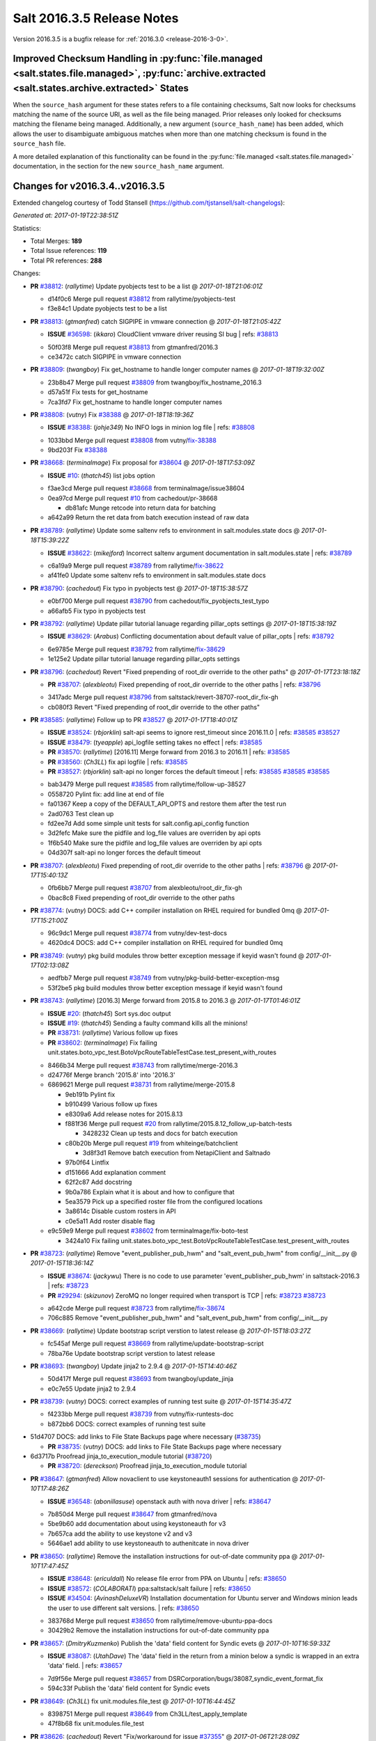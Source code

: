 ===========================
Salt 2016.3.5 Release Notes
===========================

Version 2016.3.5 is a bugfix release for :ref:`2016.3.0 <release-2016-3-0>`.


Improved Checksum Handling in :py:func:`file.managed <salt.states.file.managed>`, :py:func:`archive.extracted <salt.states.archive.extracted>` States
-----------------------------------------------------------------------------------------------------------------------------------------------------

When the ``source_hash`` argument for these states refers to a file containing
checksums, Salt now looks for checksums matching the name of the source URI, as
well as the file being managed. Prior releases only looked for checksums
matching the filename being managed. Additionally, a new argument
(``source_hash_name``) has been added, which allows the user to disambiguate
ambiguous matches when more than one matching checksum is found in the
``source_hash`` file.

A more detailed explanation of this functionality can be found in the
:py:func:`file.managed <salt.states.file.managed>` documentation, in the
section for the new ``source_hash_name`` argument.

Changes for v2016.3.4..v2016.3.5
--------------------------------------

Extended changelog courtesy of Todd Stansell (https://github.com/tjstansell/salt-changelogs):

*Generated at: 2017-01-19T22:38:51Z*

Statistics:

- Total Merges: **189**
- Total Issue references: **119**
- Total PR references: **288**

Changes:


- **PR** `#38812`_: (*rallytime*) Update pyobjects test to be a list
  @ *2017-01-18T21:06:01Z*

  * d14f0c6 Merge pull request `#38812`_ from rallytime/pyobjects-test
  * f3e84c1 Update pyobjects test to be a list

- **PR** `#38813`_: (*gtmanfred*) catch SIGPIPE in vmware connection
  @ *2017-01-18T21:05:42Z*

  - **ISSUE** `#36598`_: (*ikkaro*) CloudClient vmware driver reusing SI bug
    | refs: `#38813`_
  * 50f03f8 Merge pull request `#38813`_ from gtmanfred/2016.3
  * ce3472c catch SIGPIPE in vmware connection

- **PR** `#38809`_: (*twangboy*) Fix get_hostname to handle longer computer names
  @ *2017-01-18T19:32:00Z*

  * 23b8b47 Merge pull request `#38809`_ from twangboy/fix_hostname_2016.3
  * d57a51f Fix tests for get_hostname

  * 7ca3fd7 Fix get_hostname to handle longer computer names

- **PR** `#38808`_: (*vutny*) Fix `#38388`_
  @ *2017-01-18T18:19:36Z*

  - **ISSUE** `#38388`_: (*johje349*) No INFO logs in minion log file
    | refs: `#38808`_
  * 1033bbd Merge pull request `#38808`_ from vutny/`fix-38388`_
  * 9bd203f Fix `#38388`_

- **PR** `#38668`_: (*terminalmage*) Fix proposal for `#38604`_
  @ *2017-01-18T17:53:09Z*

  - **ISSUE** `#10`_: (*thatch45*) list jobs option
  * f3ae3cd Merge pull request `#38668`_ from terminalmage/issue38604
  * 0ea97cd Merge pull request `#10`_ from cachedout/pr-38668

    * db81afc Munge retcode into return data for batching

  * a642a99 Return the ret data from batch execution instead of raw data

- **PR** `#38789`_: (*rallytime*) Update some saltenv refs to environment in salt.modules.state docs
  @ *2017-01-18T15:39:22Z*

  - **ISSUE** `#38622`_: (*mikejford*) Incorrect saltenv argument documentation in salt.modules.state
    | refs: `#38789`_
  * c6a19a9 Merge pull request `#38789`_ from rallytime/`fix-38622`_
  * af41fe0 Update some saltenv refs to environment in salt.modules.state docs

- **PR** `#38790`_: (*cachedout*) Fix typo in pyobjects test
  @ *2017-01-18T15:38:57Z*

  * e0bf700 Merge pull request `#38790`_ from cachedout/fix_pyobjects_test_typo
  * a66afb5 Fix typo in pyobjects test

- **PR** `#38792`_: (*rallytime*) Update pillar tutorial lanuage regarding pillar_opts settings
  @ *2017-01-18T15:38:19Z*

  - **ISSUE** `#38629`_: (*Arabus*) Conflicting documentation about default value of pillar_opts
    | refs: `#38792`_
  * 6e9785e Merge pull request `#38792`_ from rallytime/`fix-38629`_
  * 1e125e2 Update pillar tutorial lanuage regarding pillar_opts settings

- **PR** `#38796`_: (*cachedout*) Revert "Fixed prepending of root_dir override to the other paths"
  @ *2017-01-17T23:18:18Z*

  - **PR** `#38707`_: (*alexbleotu*) Fixed prepending of root_dir override to the other paths
    | refs: `#38796`_
  * 3417adc Merge pull request `#38796`_ from saltstack/revert-38707-root_dir_fix-gh
  * cb080f3 Revert "Fixed prepending of root_dir override to the other paths"

- **PR** `#38585`_: (*rallytime*) Follow up to PR `#38527`_
  @ *2017-01-17T18:40:01Z*

  - **ISSUE** `#38524`_: (*rbjorklin*) salt-api seems to ignore rest_timeout since 2016.11.0
    | refs: `#38585`_ `#38527`_
  - **ISSUE** `#38479`_: (*tyeapple*) api_logfile setting takes no effect
    | refs: `#38585`_
  - **PR** `#38570`_: (*rallytime*) [2016.11] Merge forward from 2016.3 to 2016.11
    | refs: `#38585`_
  - **PR** `#38560`_: (*Ch3LL*) fix api logfile
    | refs: `#38585`_
  - **PR** `#38527`_: (*rbjorklin*) salt-api no longer forces the default timeout
    | refs: `#38585`_ `#38585`_ `#38585`_
  * bab3479 Merge pull request `#38585`_ from rallytime/follow-up-38527
  * 0558720 Pylint fix: add line at end of file

  * fa01367 Keep a copy of the DEFAULT_API_OPTS and restore them after the test run

  * 2ad0763 Test clean up

  * fd2ee7d Add some simple unit tests for salt.config.api_config function

  * 3d2fefc Make sure the pidfile and log_file values are overriden by api opts

  * 1f6b540 Make sure the pidfile and log_file values are overriden by api opts

  * 04d307f salt-api no longer forces the default timeout

- **PR** `#38707`_: (*alexbleotu*) Fixed prepending of root_dir override to the other paths
  | refs: `#38796`_
  @ *2017-01-17T15:40:13Z*

  * 0fb6bb7 Merge pull request `#38707`_ from alexbleotu/root_dir_fix-gh
  * 0bac8c8 Fixed prepending of root_dir override to the other paths

- **PR** `#38774`_: (*vutny*) DOCS: add C++ compiler installation on RHEL required for bundled 0mq
  @ *2017-01-17T15:21:00Z*

  * 96c9dc1 Merge pull request `#38774`_ from vutny/dev-test-docs
  * 4620dc4 DOCS: add C++ compiler installation on RHEL required for bundled 0mq

- **PR** `#38749`_: (*vutny*) pkg build modules throw better exception message if keyid wasn't found
  @ *2017-01-17T02:13:08Z*

  * aedfbb7 Merge pull request `#38749`_ from vutny/pkg-build-better-exception-msg
  * 53f2be5 pkg build modules throw better exception message if keyid wasn't found

- **PR** `#38743`_: (*rallytime*) [2016.3] Merge forward from 2015.8 to 2016.3
  @ *2017-01-17T01:46:01Z*

  - **ISSUE** `#20`_: (*thatch45*) Sort sys.doc output
  - **ISSUE** `#19`_: (*thatch45*) Sending a faulty command kills all the minions!
  - **PR** `#38731`_: (*rallytime*) Various follow up fixes
  - **PR** `#38602`_: (*terminalmage*) Fix failing unit.states.boto_vpc_test.BotoVpcRouteTableTestCase.test_present_with_routes
  * 8466b34 Merge pull request `#38743`_ from rallytime/merge-2016.3
  * d24776f Merge branch '2015.8' into '2016.3'

  * 6869621 Merge pull request `#38731`_ from rallytime/merge-2015.8

    * 9eb191b Pylint fix

    * b910499 Various follow up fixes

    * e8309a6 Add release notes for 2015.8.13

    * f881f36 Merge pull request `#20`_ from rallytime/2015.8.12_follow_up-batch-tests

      * 3428232 Clean up tests and docs for batch execution

    * c80b20b Merge pull request `#19`_ from whiteinge/batchclient

      * 3d8f3d1 Remove batch execution from NetapiClient and Saltnado

    * 97b0f64 Lintfix

    * d151666 Add explanation comment

    * 62f2c87 Add docstring

    * 9b0a786 Explain what it is about and how to configure that

    * 5ea3579 Pick up a specified roster file from the configured locations

    * 3a8614c Disable custom rosters in API

    * c0e5a11 Add roster disable flag

  * e9c59e9 Merge pull request `#38602`_ from terminalmage/fix-boto-test

    * 3424a10 Fix failing unit.states.boto_vpc_test.BotoVpcRouteTableTestCase.test_present_with_routes

- **PR** `#38723`_: (*rallytime*) Remove "event_publisher_pub_hwm" and "salt_event_pub_hwm" from config/__init__.py
  @ *2017-01-15T18:36:14Z*

  - **ISSUE** `#38674`_: (*jackywu*) There is no code to use parameter 'event_publisher_pub_hwm' in saltstack-2016.3
    | refs: `#38723`_
  - **PR** `#29294`_: (*skizunov*) ZeroMQ no longer required when transport is TCP
    | refs: `#38723`_ `#38723`_
  * a642cde Merge pull request `#38723`_ from rallytime/`fix-38674`_
  * 706c885 Remove "event_publisher_pub_hwm" and "salt_event_pub_hwm" from config/__init__.py

- **PR** `#38669`_: (*rallytime*) Update bootstrap script verstion to latest release
  @ *2017-01-15T18:03:27Z*

  * fc545af Merge pull request `#38669`_ from rallytime/update-bootstrap-script
  * 78ba76e Update bootstrap script verstion to latest release

- **PR** `#38693`_: (*twangboy*) Update jinja2 to 2.9.4
  @ *2017-01-15T14:40:46Z*

  * 50d417f Merge pull request `#38693`_ from twangboy/update_jinja
  * e0c7e55 Update jinja2 to 2.9.4

- **PR** `#38739`_: (*vutny*) DOCS: correct examples of running test suite
  @ *2017-01-15T14:35:47Z*

  * f4233bb Merge pull request `#38739`_ from vutny/fix-runtests-doc
  * b872bb6 DOCS: correct examples of running test suite

* 51d4707 DOCS: add links to File State Backups page where necessary (`#38735`_)

  - **PR** `#38735`_: (*vutny*) DOCS: add links to File State Backups page where necessary

* 6d3717b Proofread jinja_to_execution_module tutorial (`#38720`_)

  - **PR** `#38720`_: (*dereckson*) Proofread jinja_to_execution_module tutorial

- **PR** `#38647`_: (*gtmanfred*) Allow novaclient to use keystoneauth1 sessions for authentication
  @ *2017-01-10T17:48:26Z*

  - **ISSUE** `#36548`_: (*abonillasuse*) openstack auth with nova driver
    | refs: `#38647`_
  * 7b850d4 Merge pull request `#38647`_ from gtmanfred/nova
  * 5be9b60 add documentation about using keystoneauth for v3

  * 7b657ca add the ability to use keystone v2 and v3

  * 5646ae1 add ability to use keystoneauth to authenitcate in nova driver

- **PR** `#38650`_: (*rallytime*) Remove the installation instructions for out-of-date community ppa
  @ *2017-01-10T17:47:45Z*

  - **ISSUE** `#38648`_: (*ericuldall*) No release file error from PPA on Ubuntu
    | refs: `#38650`_
  - **ISSUE** `#38572`_: (*COLABORATI*) ppa:saltstack/salt failure
    | refs: `#38650`_
  - **ISSUE** `#34504`_: (*AvinashDeluxeVR*) Installation documentation for Ubuntu server and Windows minion leads the user to use different salt versions.
    | refs: `#38650`_
  * 383768d Merge pull request `#38650`_ from rallytime/remove-ubuntu-ppa-docs
  * 30429b2 Remove the installation instructions for out-of-date community ppa

- **PR** `#38657`_: (*DmitryKuzmenko*) Publish the 'data' field content for Syndic evets
  @ *2017-01-10T16:59:33Z*

  - **ISSUE** `#38087`_: (*UtahDave*) The 'data' field in the return from a minion below a syndic is wrapped in an extra 'data' field.
    | refs: `#38657`_
  * 7d9f56e Merge pull request `#38657`_ from DSRCorporation/bugs/38087_syndic_event_format_fix
  * 594c33f Publish the 'data' field content for Syndic evets

- **PR** `#38649`_: (*Ch3LL*) fix unit.modules.file_test
  @ *2017-01-10T16:44:45Z*

  * 8398751 Merge pull request `#38649`_ from Ch3LL/test_apply_template
  * 47f8b68 fix unit.modules.file_test

- **PR** `#38626`_: (*cachedout*) Revert "Fix/workaround for issue `#37355`_"
  @ *2017-01-06T21:28:09Z*

  - **ISSUE** `#37355`_: (*Firewire2002*) salt-ssh - ImportError: No module named backports.ssl_match_hostname
    | refs: `#37358`_
  - **ISSUE** `#34600`_: (*davidpsv17*) Error trying a salt-ssh test.ping
    | refs: `#37358`_
  - **ISSUE** `#27355`_: (*jerob*) salt ssh error with debian 7 on target
    | refs: `#37358`_
  - **PR** `#37358`_: (*Firewire2002*) Fix/workaround for issue `#37355`_
    | refs: `#38626`_
  * 74ddc71 Merge pull request `#38626`_ from saltstack/revert-37358-2016.3.3_issue37355
  * e912ac9 Revert "Fix/workaround for issue `#37355`_"

- **PR** `#37358`_: (*Firewire2002*) Fix/workaround for issue `#37355`_
  | refs: `#38626`_
  @ *2017-01-06T18:58:47Z*

  - **ISSUE** `#37355`_: (*Firewire2002*) salt-ssh - ImportError: No module named backports.ssl_match_hostname
    | refs: `#37358`_
  - **ISSUE** `#34600`_: (*davidpsv17*) Error trying a salt-ssh test.ping
    | refs: `#37358`_
  - **ISSUE** `#27355`_: (*jerob*) salt ssh error with debian 7 on target
    | refs: `#37358`_
  * 5e58b32 Merge pull request `#37358`_ from Firewire2002/2016.3.3_issue37355
  * 910da18 fixed typo

  * 4fbc5dd fixed wrong renamed variable and spaces

  * 92366e6 issue `#37355`_

  * 7dc87ab issue `#37355`_

  * 2878180 issue `#37355`_

- **PR** `#35390`_: (*alexandr-orlov*) Returns back missed proper grains dictionary for file module
  @ *2017-01-06T18:02:13Z*

  * 6c2fe61 Merge pull request `#35390`_ from alexandr-orlov/2016.3
  * cd5ae17 fxd missed proper grains dictionary

- **PR** `#38618`_: (*rallytime*) Back-port `#38579`_ to 2016.3
  @ *2017-01-06T17:37:56Z*

  - **ISSUE** `#38558`_: (*multani*) pillar.get("...", default=var, merge=true) updates default value
    | refs: `#38579`_ `#38579`_
  - **PR** `#38579`_: (*zwo-bot*) Fix `#38558`_ - pillar.get with default= ...,merge=true influence subsequent calls of pillar.get
    | refs: `#38618`_
  * 2579cfa Merge pull request `#38618`_ from rallytime/`bp-38579`_
  * 2052ece Add copy import

  * 2c8845a add test for pillar.get() + default value

  * c2f98d2 ticket 38558: add unit test, deepcopy() only if necessary

  * 30ae0a1 added deepcopy of default if merge=True

- **PR** `#38601`_: (*terminalmage*) pillar.get: Raise exception when merge=True and default is not a dict
  @ *2017-01-05T23:15:51Z*

  * da676ce Merge pull request `#38601`_ from terminalmage/pillar-get
  * 8613d72 pillar.get: Raise exception when merge=True and default is not a dict

- **PR** `#38600`_: (*terminalmage*) Avoid errors when sudo_user is set (2016.3 branch)
  @ *2017-01-05T20:57:09Z*

  - **PR** `#38598`_: (*terminalmage*) Avoid errors when sudo_user is set
    | refs: `#38600`_
  * 224fc77 Merge pull request `#38600`_ from terminalmage/issue38459-2016.3
  * 8a45b13 Avoid errors when sudo_user is set

- **PR** `#38589`_: (*tobithiel*) State Gem: fix incorrect warning about missing rvm/rbenv
  @ *2017-01-05T20:12:15Z*

  * a376970 Merge pull request `#38589`_ from tobithiel/fix_rvm_rbenv_warning
  * 9ec470b State Gem: fix incorrect warning about missing rvm/rbenv

- **PR** `#38567`_: (*pass-by-value*) Create queue if one doesn't exist
  @ *2017-01-05T18:46:11Z*

  * 02e6a78 Merge pull request `#38567`_ from pass-by-value/pgjsonb_queue_changes_2016.3
  * 67879eb Create queue if one doesn't exist

- **PR** `#38587`_: (*rallytime*) Change daemontools __virtualname__ from service to daemontools
  @ *2017-01-05T18:06:01Z*

  - **ISSUE** `#37498`_: (*githubcdr*) service.restart salt-minion fails on Ubuntu 14.04.5 LTS
    | refs: `#37748`_ `#38587`_
  * 0889cbd Merge pull request `#38587`_ from rallytime/`fix-37498`_
  * 2a58809 Change daemontools __virtualname__ from service to daemontools

- **PR** `#38562`_: (*rallytime*) Update arch installation docs with correct package name
  @ *2017-01-04T20:04:28Z*

  * 7b74436 Merge pull request `#38562`_ from rallytime/arch-install-docs
  * 8b1897a Update arch installation docs with correct package name

- **PR** `#38560`_: (*Ch3LL*) fix api logfile
  | refs: `#38585`_
  @ *2017-01-04T19:03:17Z*

  * 0186070 Merge pull request `#38560`_ from Ch3LL/fix_api_log
  * 1b45e96 fix api logfile

- **PR** `#38531`_: (*rallytime*) Back-port `#33601`_ to 2016.3
  @ *2017-01-04T16:56:53Z*

  - **PR** `#33601`_: (*mchugh19*) Fix slack engine to run on python2.6
    | refs: `#38531`_
  * 0056620 Merge pull request `#38531`_ from rallytime/`bp-33601`_
  * c36cb39 remove the unnecessary double trigger

  * 3841449 fix spacing lint error

  * 8c1defc Remove uncessary type from alias commands. Deduplicate alias handling to autodetect function selection. Add error reporting to slack connectivty problems. Cleanup slack's unicode conversion

  * c2f23bc Fix slack engine to run on python2.6

- **PR** `#38541`_: (*techhat*) Strip user:pass from cached URLs
  @ *2017-01-04T15:39:57Z*

  - **ISSUE** `#38187`_: (*curiositycasualty*) username/password saved as cleartext when using URIs with user:pass@ format
    | refs: `#38541`_
  * 50242c7 Merge pull request `#38541`_ from techhat/issue38187
  * eae3a43 Strip user:pass from cached URLs

- **PR** `#38554`_: (*multani*) Fix YAML deserialization of unicode
  @ *2017-01-04T15:31:16Z*

  - **ISSUE** `#30454`_: (*favoretti*) Using yaml serializer inside jinja template results in unicode being prepended by '!!python/unicode'
    | refs: `#38554`_ `#38554`_ `#30481`_
  - **PR** `#30481`_: (*basepi*) Add yaml_safe jinja filter
    | refs: `#38554`_
  * 325dc56 Merge pull request `#38554`_ from multani/fix/30454
  * 2e7f743 yaml: support unicode serialization/deserialization

  * df76113 jinja: test the "yaml" filter with ordered dicts

  * f7712d4 Revert "Add yaml_safe filter"

* 4ddbc2e add note about pyVmomi locale workaround (`#38536`_)

  - **PR** `#38536`_: (*UtahDave*) add note about pyVmomi locale workaround

* 1c951d1 fix gce image bug (`#38542`_)

  - **ISSUE** `#38353`_: (*Ch3LL*) salt-cloud gce specifying 
    | refs: `#38542`_ `#38542`_
  - **PR** `#38542`_: (*Ch3LL*) fix gce image bug

- **PR** `#38487`_: (*gtmanfred*) Fix crontab issues with spaces
  @ *2017-01-01T20:33:29Z*

  - **ISSUE** `#38449`_: (*swalladge*) Parsing issues in `list_tab` (salt/modules/cron.py)
    | refs: `#38487`_
  * ec60f9c Merge pull request `#38487`_ from gtmanfred/2016.3
  * 048b9f6 add test

  * c480c11 allow spaces in cron env

  * c529ec8 allow crons to have multiple spaces

- **PR** `#38491`_: (*gtmanfred*) Use UTC for timing in case timezone changes
  @ *2017-01-01T20:30:57Z*

  - **ISSUE** `#37684`_: (*thusoy*) State execution duration is timezone-dependent
    | refs: `#38491`_
  * c5ba11b Merge pull request `#38491`_ from gtmanfred/timing
  * 79368c7 Use UTC for timing in case timezone changes

- **PR** `#38503`_: (*jinm*) Hash type fallback for file management
  @ *2017-01-01T17:36:51Z*

  - **ISSUE** `#38472`_: (*jinm*) file.managed Unable to manage file: 'hash_type' (2016.3.4)
    | refs: `#38503`_
  * 86f0aa0 Merge pull request `#38503`_ from jinm/issue_38472_jinm
  * 0cd9df2 Hash type fallback for file management

- **PR** `#38457`_: (*bshelton229*) Stops git.latest checking for local changes in a bare repo
  @ *2016-12-30T14:28:47Z*

  * ed2ba4b Merge pull request `#38457`_ from bshelton229/git-latest-head-bug
  * 558e7a7 Stops git.latest checking for local changes in a bare repo

- **PR** `#38385`_: (*dragon788*) Use unambigous long names with double dashes
  @ *2016-12-29T17:10:48Z*

  * 36e21b2 Merge pull request `#38385`_ from dragon788/2016.3-double-dash
  * 86c4b56 Newline for lint compat

  * 9d9b686 Address review comments, consistency of quotes

  * df9bd5e Use unambigous long names with double dashes

- **PR** `#38474`_: (*cachedout*) Allow an existing ioloop to be passed to salt-key
  @ *2016-12-29T16:28:51Z*

  - **ISSUE** `#38209`_: (*limited*) Accepting a minion causes tornado to exit
    | refs: `#38474`_
  * 59f2560 Merge pull request `#38474`_ from cachedout/key_loop
  * de50453 Allow an existing ioloop to be passed to salt-key

- **PR** `#38467`_: (*gtmanfred*) file.line fail with mode=delete
  @ *2016-12-28T20:00:33Z*

  - **ISSUE** `#38438`_: (*jf*) file.line with mode=delete breaks on empty file
    | refs: `#38467`_
  * 3d0c752 Merge pull request `#38467`_ from gtmanfred/2016.3
  * 7b7c6b3 file.line fail with mode=delete

- **PR** `#38434`_: (*slinn0*) Make sysctl.persist fail when failing to set a value into the running kernel
  @ *2016-12-27T15:37:53Z*

  * 940025d Merge pull request `#38434`_ from slinn0/issue_38433_fixes
  * 22af87a Fixes for https://github.com/saltstack/salt/issues/38433

* e5eb512 Update deprecation notices to the correct version (`#38421`_)

  - **PR** `#38421`_: (*rallytime*) Update deprecation notices to the correct version
  - **PR** `#38420`_: (*rallytime*) Removed various deprecation notices from salt/modules/* files
    | refs: `#38421`_

* 9ce5331 file.managed: Fix failure when filename contains unicode chars (`#38415`_)

  - **ISSUE** `#38282`_: (*sash-kan*) file.managed fails when file (which contains utf-characters in the name) exists
    | refs: `#38415`_
  - **PR** `#38415`_: (*terminalmage*) file.managed: Fix failure when filename contains unicode chars

- **PR** `#38419`_: (*Ch3LL*) fix scsci docs example
  @ *2016-12-22T18:57:51Z*

  * 2cdb59d Merge pull request `#38419`_ from Ch3LL/fix_doc_scsi
  * 234043b fix scsci docs example

* 2725352 Improve pillar documentation (`#38407`_)

  - **PR** `#38407`_: (*terminalmage*) Improve pillar documentation

- **PR** `#38398`_: (*terminalmage*) Fix call to file.get_managed in cron.file state
  @ *2016-12-22T16:46:14Z*

  - **ISSUE** `#38372`_: (*fanirama*) Issue with cron.file. Source: salt://path/to/crontab_file not found
    | refs: `#38398`_
  * 423b1fd Merge pull request `#38398`_ from terminalmage/issue38372
  * c80dbaa Fix call to file.get_managed in cron.file state

* 5a33d1e Fix http.query when result has no text (`#38382`_)

  - **PR** `#38382`_: (*heewa*) Fix http.query when result has no text

- **PR** `#38390`_: (*meaksh*) Add "try-restart" to fix autorestarting on SUSE systems
  @ *2016-12-21T16:06:24Z*

  * b74b5c7 Merge pull request `#38390`_ from meaksh/2016.3-fix-try-restart-for-autorestarting-on-SUSE-systems
  * de6ec05 add try-restart to fix autorestarting on SUSE systems

- **PR** `#38221`_: (*UtahDave*) Fix default returner
  @ *2016-12-20T20:34:36Z*

  * 2c3a397 Merge pull request `#38221`_ from UtahDave/fix_default_returner
  * 3856407 remove a blank line to satisfy linter

  * 9c248aa validate return opt, remove default.

  * 8bb37f9 specify allowed types and default for "returner"

  * 11863a4 add examples of default minion returners

  * e7c6012 add support for default returners using `return`

- **PR** `#38288`_: (*terminalmage*) archive.extracted: don't try to cache local sources (2016.3 branch)
  @ *2016-12-18T13:07:11Z*

  * 09d9cff Merge pull request `#38288`_ from terminalmage/archive-extracted-local-source-2016.3
  * 845e3d0 Update tests to reflect change in cache behavior

  * 5a08d7c archive.extracted: don't try to cache local sources (2016.3 branch)

- **PR** `#38312`_: (*cro*) Backport feature allowing proxy config to live in pillar OR /etc/salt/proxy
  @ *2016-12-18T12:39:01Z*

  * bf37667 Merge pull request `#38312`_ from cro/proxy_config_in_cfg
  * 2006c40 Typo

  * 689d95b Backport feature allowing proxy config to live in pillar OR /etc/salt/proxy.

- **PR** `#38320`_: (*rallytime*) Cleanup doc internal markup references
  @ *2016-12-18T12:31:28Z*

  - **ISSUE** `#12788`_: (*whiteinge*) Comb through docs to replace :doc: roles with :ref:
    | refs: `#38320`_
  * c83db5a Merge pull request `#38320`_ from rallytime/cleanup-doc-refs
  * 62978cb Don't check the doc/conf.py file for doc markup refs

  * 770e732 Add a unit test to search for new doc markup refs

  * 5c42a36 Remove ":doc:" references from all doc/topics/installation/* files

  * 23bce1c Remove ":doc:" references from all doc/topics/releases/* files

  * 4aafa41 Remove ":doc:" references from a bunch of doc/* files

  * 02bfe79 Remove more ":doc:" references from doc/* files

  * 6e32267 Remove ":doc:" references in salt/* files

* 6367ca7 Add nick to args for create_multi (`#38281`_)

  - **PR** `#38281`_: (*mikejford*) Add nick to args for create_multi

- **PR** `#38313`_: (*dragon788*) 2016.3 chocolatey fix
  @ *2016-12-16T17:20:39Z*

  - **ISSUE** `#38290`_: (*dragon788*) Need to use machine automation friendly output
    | refs: `#38313`_
  * 235682b Merge pull request `#38313`_ from dragon788/2016.3-chocolatey-fix
  * 1f5fc17 Use machine readable output for list

  * cdbd2fb Added limit-output to eliminate false packages

- **PR** `#38279`_: (*rallytime*) Add docs for syndic_wait setting
  @ *2016-12-15T18:30:31Z*

  - **ISSUE** `#38174`_: (*NickDubelman*) [syndic] Why can't a syndic node signal when all of it's minions have returned?
    | refs: `#38279`_
  - **ISSUE** `#32400`_: (*rallytime*) Document Default Config Values
    | refs: `#38279`_
  * 9e78ddc Merge pull request `#38279`_ from rallytime/`fix-38174`_
  * 4a62d01 Add docs for syndic_wait setting

- **PR** `#38248`_: (*meaksh*) Successfully exit of salt-api child processes when SIGTERM is received
  @ *2016-12-15T09:16:27Z*

  * fc9e1df Merge pull request `#38248`_ from meaksh/salt-api-successfully-close-child-processes
  * ee6eae9 Successfully exit of salt-api child processes when SIGTERM.

- **PR** `#38254`_: (*terminalmage*) Also check if pillarenv is in opts
  @ *2016-12-15T09:10:24Z*

  * 3c718ed Merge pull request `#38254`_ from terminalmage/check-pillarenv
  * fa9ad31 Also check if pillarenv is in opts

* 6b9060c [2016.3] Bump latest release version to 2016.11.1 (`#38256`_)

  - **PR** `#38256`_: (*rallytime*) [2016.3] Bump latest release version to 2016.11.1

- **PR** `#38198`_: (*vutny*) Add missing requirements for running unit tests: libcloud and boto3
  @ *2016-12-13T14:12:20Z*

  * 004e46a Merge pull request `#38198`_ from vutny/unit-tests-require-libcloud-boto3
  * a6098ba Remove note about SaltTesting installation, now it is in the requirements

  * 004bff1 Add missing requirements for running unit tests: libcloud and boto3

- **PR** `#38213`_: (*rallytime*) Skip test_cert_info tls unit test on pyOpenSSL upstream errors
  @ *2016-12-13T12:05:01Z*

  * 9d497bc Merge pull request `#38213`_ from rallytime/skip-tls-test
  * bdb807f Skip test_cert_info tls unit test on pyOpenSSL upstream errors

- **PR** `#38224`_: (*whiteinge*) Allow CORS OPTIONS requests to be unauthenticated
  @ *2016-12-13T12:02:30Z*

  * 203109d Merge pull request `#38224`_ from whiteinge/cors-options-unauthed
  * de4d322 Allow CORS OPTIONS requests to be unauthenticated

- **PR** `#38223`_: (*whiteinge*) Add root_dir to salt-api file paths
  @ *2016-12-13T07:44:19Z*

  - **PR** `#37272`_: (*vutny*) Get default logging level and log file from default opts dict
    | refs: `#38223`_
  * 721a5fe Merge pull request `#38223`_ from whiteinge/salt-api-root_dirs
  * bfbf390 Add root_dir to salt-api file paths

- **PR** `#38191`_: (*terminalmage*) Clarify the fact that git_pillar.update does not fast-forward
  @ *2016-12-12T09:45:48Z*

  - **ISSUE** `#38162`_: (*747project*) git_pillar does not detect changes to remote repository when told to update
    | refs: `#38191`_
  * 70f7d22 Merge pull request `#38191`_ from terminalmage/issue38162
  * 1ae543a Clarify the fact that git_pillar.update does not fast-forward

- **PR** `#38194`_: (*vutny*) Document the requirements for running ZeroMQ-based integration tests
  @ *2016-12-12T09:42:11Z*

  * 28171cb Merge pull request `#38194`_ from vutny/integration-test-requirements-doc
  * e9f419f Document the requirements for running ZeroMQ-based integration tests

- **PR** `#38185`_: (*rallytime*) Back-port `#38181`_ to 2016.3
  @ *2016-12-09T22:27:44Z*

  - **PR** `#38181`_: (*rallytime*) Reset socket default timeout to None (fixes daemons_tests failures)
    | refs: `#38185`_
  * a4ef037 Merge pull request `#38185`_ from rallytime/`bp-38181`_
  * 609f814 Reset socket default timeout to None (fixes daemons_tests failures)

- **PR** `#38163`_: (*Ch3LL*) enabled ec2 cloud tests
  @ *2016-12-09T18:01:57Z*

  * 65b2ad7 Merge pull request `#38163`_ from Ch3LL/enabled_ec2_cloud
  * be74c45 enabled ec2 cloud tests

- **PR** `#38177`_: (*vutny*) Correct `cp.get_file_str` docstring and add integration tests
  @ *2016-12-09T16:55:35Z*

  * b63f74e Merge pull request `#38177`_ from vutny/fix-cp-get-file-str
  * a449980 Correct `cp.get_file_str` docstring and add integration tests

- **PR** `#38153`_: (*vutny*) Master config includes may contain errors and be safely skipped
  @ *2016-12-08T17:43:34Z*

  * 7596313 Merge pull request `#38153`_ from vutny/master-includes-error-tolerance
  * cd0154e Master config includes may contain errors and be safely skipped

* 86091db Skip daemon unit tests when running on Python 2.6 (`#38134`_)

  - **PR** `#38134`_: (*rallytime*) Skip daemon unit tests when running on Python 2.6

- **PR** `#38102`_: (*rallytime*) Add False + msg tuple return if requests is missing for zenoss module
  @ *2016-12-07T13:24:37Z*

  - **ISSUE** `#38091`_: (*tjyang*) [WARNING ] salt.loaded.int.module.zenoss.__virtual__() is wrongly returning `None`. 
    | refs: `#38102`_
  * d3d98fd4 Merge pull request `#38102`_ from rallytime/`fix-38091`_
  * 4f79d5a Add False + msg tuple return if requests is missing for zenoss module

- **PR** `#38104`_: (*rallytime*) Back-port `#36794`_ to 2016.3
  @ *2016-12-07T13:23:48Z*

  - **ISSUE** `#36707`_: (*do3meli*) slow FreeBSD sysctl module with test=true
    | refs: `#36794`_
  - **PR** `#36794`_: (*do3meli*) FreeBSD sysctl module now handels config_file parameter in show method
    | refs: `#38104`_
  * 8c8cbc2 Merge pull request `#38104`_ from rallytime/`bp-36794`_
  * c906c8a Pylint fixes

  * da3ebf8 FreeBSD sysctl module now handels config_file parameter in show method

- **PR** `#38083`_: (*twangboy*) Only delete .sls files from winrepo-ng [DO NOT MERGE FORWARD]
  @ *2016-12-06T14:13:35Z*

  - **ISSUE** `#35342`_: (*morganwillcock*) win_pkg: refresh_db doesn't remove cached items which have been renamed or removed
    | refs: `#38083`_
  * fbc8776 Merge pull request `#38083`_ from twangboy/fix_refresh_db
  * 978af6d Remove only .sls files from the cached winrepo-ng

- **PR** `#38059`_: (*rallytime*) Call exec_test for the Syndic daemon in tests.unit.daemons_test.py
  @ *2016-12-04T04:18:41Z*

  - **PR** `#38057`_: (*rallytime*) [2016.11] Merge forward from 2016.3 to 2016.11
    | refs: `#38059`_
  - **PR** `#38034`_: (*cachedout*) Modify daemons test to use multiprocessing
    | refs: `#38059`_
  * 9dcfdee Merge pull request `#38059`_ from rallytime/daemons-test-fix
  * eb372b2 Add missing "not" statement: The last syndic test should assertFalse()

  * 4e10f8e Call exec_test for the Syndic daemon in tests.unit.daemons_test.py

- **PR** `#38039`_: (*rallytime*) Check to see if a line is already commented before moving on
  @ *2016-12-02T20:08:35Z*

  - **ISSUE** `#37939`_: (*Talkless*) file.comment always report changes in test=True mode
    | refs: `#38039`_
  * 9cd42b9 Merge pull request `#38039`_ from rallytime/`fix-37939`_
  * 1da7aac Update unit tests to account for additional file.search call

  * 8a685b1 Check to see if a line is already commented before moving on

  * f2c0455 Write an integration test demonstrating the issue

- **PR** `#38045`_: (*terminalmage*) yumpkg.py: don't include non-upgrade versions found by "yum list available"
  @ *2016-12-02T20:07:38Z*

  - **ISSUE** `#38037`_: (*dmurphy18*) pkg.latest and yumpkg.latest_version return incorrect package versions 2016.3 and 2016.11
    | refs: `#38045`_
  * a34a763 Merge pull request `#38045`_ from terminalmage/issue38037
  * 6528950 Simplify logic for matching desired pkg arch with actual pkg arch

  * 3babbcd yumpkg.py: don't include non-upgrade versions found by "yum list available"

* 6724fe4 Modify daemons test to use multiprocessing (`#38034`_)

  - **PR** `#38034`_: (*cachedout*) Modify daemons test to use multiprocessing
    | refs: `#38059`_

- **PR** `#37995`_: (*rallytime*) [2016.3] Merge forward from 2015.8 to 2016.3
  @ *2016-11-30T20:12:55Z*

  - **PR** `#37978`_: (*terminalmage*) Add clarifying language to ext_pillar_first docs
  * 6942d5d Merge pull request `#37995`_ from rallytime/merge-2016.3
  * b44e179 Merge branch '2015.8' into '2016.3'

    * 7a7e367 Merge pull request `#37978`_ from terminalmage/ext_pillar_first-docs

      * 61ed9a8 Add clarifying language to ext_pillar_first docs

* cd66c17 fix broken yaml code block (`#38002`_)

  - **PR** `#38002`_: (*laleocen*) fix broken yaml code block

- **PR** `#37912`_: (*attiasr*) fix encoding problem aws responses
  @ *2016-11-30T18:10:30Z*

  - **ISSUE** `#35088`_: (*Modulus*) salt/cloud/ec2.py encoding problems.
    | refs: `#37912`_
  * 3dd45fb Merge pull request `#37912`_ from attiasr/fix_aws_response_encoding
  * ba4ec4e use Requests result encoding to encode the text

  * abe4eb3 fix encoding problem aws responses

- **PR** `#37950`_: (*vutny*) Set default Salt Master address for a Syndic (like for a Minion)
  @ *2016-11-30T18:09:04Z*

  * 69a74a4 Merge pull request `#37950`_ from vutny/fix-starting-up-syndic
  * 7d9bc9a syndic_master: correct default value, documentation and example config

  * 92a7c7e Set default Salt Master address for a Syndic (like for a Minion)

* 7f269bc Add clarification on expr_form usage and future deprecation (`#37964`_)

  - **PR** `#37964`_: (*terminalmage*) Add clarification on expr_form usage and future deprecation

* 1001987 Catch possible exception from lsb_release (`#37962`_)

  - **ISSUE** `#37867`_: (*tobiasBora*) Bug into lsb_release that crash salt
    | refs: `#37962`_
  - **PR** `#37962`_: (*cachedout*) Catch possible exception from lsb_release

* 330021c Handle empty tokens safely (`#37961`_)

  - **ISSUE** `#37945`_: (*gstachowiak*) Missing exception handling in salt.master.Maintenance. Process never completes.
    | refs: `#37961`_
  - **PR** `#37961`_: (*cachedout*) Handle empty tokens safely

- **PR** `#37272`_: (*vutny*) Get default logging level and log file from default opts dict
  | refs: `#38223`_
  @ *2016-11-28T23:04:20Z*

  * ea46639 Merge pull request `#37272`_ from vutny/fix-getting-default-logging-opts
  * e5ce523 Fix description in the Salt Syndic usage info

  * 518a3dd Add unit tests for Salt parsers processing logging options

  * 83d6a44 Add `ssh_log_file` option to master config and documentation

  * c8a0915 Fix configuration example and documentation for `syndic_log_file` option

  * e64dd3e Correct default attributes for various parser classes

  * 82a2e21 Fix default usage string for Salt command line programs

  * 45dffa2 Fix readding and updating logfile and pidfile config options for Salt API

  * f47253c Fix reading and applying Salt Cloud default configuration

  * fad5bec Work with a copy of default opts dictionaries

  * b7c2481 Fix `log_level_logfile` config value type

  * 1bd76a1 Fix setting temporary log level if CLI option omitted

  * 121848c Fix obtaining `log_granular_levels` config setting

  * 44cf07f Make CLI options take precedence for setting up logfile_logger

  * 61afaf1 Fix setting option attributes when processing `log_level` and `log_file`

  * 3c60e23 Fix processing of `log_level_logfile` config setting

  * 55a0af5 Use attribute functions for getting/setting options and config values

  * c25f2d0 Fix getting Salt API default logfile option

  * f242237 Remove processing of unused and undocumented `cli_*_log_*` config options

  * 2065e83 Get default logging level and file from default opts dict

- **PR** `#37925`_: (*kontrolld*) Fix missing ipv6 options centos network
  @ *2016-11-28T22:38:43Z*

  * f2f957d Merge pull request `#37925`_ from kontrolld/add-ipv6-centos-network
  * ac2b477 Adding IPv6 functionality for CentOS /etc/sysconfig/network

- **PR** `#37899`_: (*DmitryKuzmenko*) Clear functions context in schedule tasks for ZeroMQ.
  @ *2016-11-28T22:23:45Z*

  - **ISSUE** `#37059`_: (*basepi*) Beacon fileserver operations cause scheduled jobs with fileserver operations to hang
    | refs: `#37899`_
  * c07ad11 Merge pull request `#37899`_ from DSRCorporation/bugs/37059_schedule_task_hang
  * 9497748 Clear functions context in schedule tasks for ZeroMQ.

- **PR** `#37928`_: (*techhat*) Don't modify self.opts directly
  @ *2016-11-28T21:07:40Z*

  - **ISSUE** `#37737`_: (*b-harper*) python client api CloudClient multiple calls needed
    | refs: `#37928`_
  * a55519d Merge pull request `#37928`_ from techhat/issue37737
  * a09a60e Don't modify self.opts directly

- **PR** `#37929`_: (*gtmanfred*) add list_nodes_min to nova driver
  @ *2016-11-28T21:05:40Z*

  * 9d17f1c Merge pull request `#37929`_ from gtmanfred/2016.3
  * c7d2c73 add list_nodes_min to nova driver

- **PR** `#37926`_: (*kontrolld*) Fixes no IPv6 functionality in /etc/sysconfig/network
  @ *2016-11-28T20:40:00Z*

  * 3bb743b Merge pull request `#37926`_ from kontrolld/fix-ipv6-centos-network
  * 3ed42e5 updated

  * 3b3bc4f Fixes no IPv6 functionality in /etc/sysconfig/network

- **PR** `#37921`_: (*rallytime*) [2016.3] Merge forward from 2015.8 to 2016.3
  @ *2016-11-28T19:54:40Z*

  - **PR** `#37918`_: (*rallytime*) [2015.8] Update version numbers in doc config for 2016.11.0 release
  - **PR** `#37914`_: (*terminalmage*) Update earlier release channels' docs with Carbon release notes
  * 271170a Merge pull request `#37921`_ from rallytime/merge-2016.3
  * 523a67c Merge branch '2015.8' into '2016.3'

    * 4cdc6cf Update earlier release channels' docs with Carbon release notes (`#37914`_)

    * d31491a [2015.8] Update version numbers in doc config for 2016.11.0 release (`#37918`_)

- **PR** `#37924`_: (*cachedout*) Update test for new gem ver
  @ *2016-11-28T18:17:53Z*

  * 6cd6429 Merge pull request `#37924`_ from cachedout/fix_gem_states
  * 894cca3 Update test for new gem ver

- **PR** `#37916`_: (*rallytime*) [2016.3] Update version numbers in doc config for 2016.11.0 release
  @ *2016-11-28T17:09:08Z*

  * c35ba1f Merge pull request `#37916`_ from rallytime/doc-update-2016.3
  * bd40592 [2016.3] Update version numbers in doc config for 2016.11.0 release

- **PR** `#37785`_: (*AaronM-Cloudtek*) respect trailing dot in ddns name parameter
  @ *2016-11-28T14:02:10Z*

  - **ISSUE** `#37287`_: (*AaronM-Cloudtek*) salt.states.ddns.present: 'NS' record type always returns as changed
    | refs: `#37785`_
  * e13a248 Merge pull request `#37785`_ from Cloudtek/ddns-respect-trailing-dot
  * 262e3b3 respect trailing dot in ddns name parameter

- **PR** `#37895`_: (*fj40crawler*) Change return value for salt/states/augeas.py to be True instead of N…
  @ *2016-11-28T13:49:27Z*

  - **ISSUE** `#37870`_: (*fj40crawler*) salt.states.augeas.change returns None when test=True
    | refs: `#37895`_
  * c03b389 Merge pull request `#37895`_ from fj40crawler/fix-augeas-return-for-test
  * ddc238d Fixed augeas_test.py to match True v.s. None for test_change_in_test_mode

  * ef75c45 Merge branch '2016.3' of github.com:saltstack/salt into fix-augeas-return-for-test

  * b0fe0cd Change return value for salt/states/augeas.py to be True instead of None for cases where salt is run with test=True. Fixes `#37870`_

- **PR** `#37907`_: (*Talkless*) Fix server trust in test run of svn.latest
  @ *2016-11-28T13:47:39Z*

  * fdbc31e Merge pull request `#37907`_ from Talkless/patch-2
  * 072a319 Fix server trust in test run of svn.latest

- **PR** `#37896`_: (*toanju*) rh networking: add missing values
  @ *2016-11-27T10:30:35Z*

  * f39fdf4 Merge pull request `#37896`_ from toanju/2016.3
  * c953041 rh networking: add missing values

- **PR** `#37886`_: (*bdrung*) Fix various spelling mistakes
  @ *2016-11-25T02:59:36Z*

  * ea935c5 Merge pull request `#37886`_ from bdrung/fix-typos
  * 9a51ba5 Fix various spelling mistakes

- **PR** `#37736`_: (*dhaines*) handle semodule version >=2.4 (`#37732`_) and fix typo
  @ *2016-11-24T01:44:20Z*

  - **ISSUE** `#37732`_: (*dhaines*) list_semod() (from modules/selinux.py) incompatible with policycoreutils-2.5 (RHEL 7.3)
    | refs: `#37736`_
  * 371b0a8 Merge pull request `#37736`_ from dhaines/issue-37732
  * 7ef590a Update selinux.py

  * 516a67e fix indexing error

  * 4e49c1e fix typo

  * b16f2d8 handle semodule version >=2.4 (`#37732`_) and fix typo

- **PR** `#37797`_: (*clan*) check count of columns after split
  @ *2016-11-24T01:28:59Z*

  * 87aeb66 Merge pull request `#37797`_ from clan/extfs
  * acf0f96 check count of columns after split

- **PR** `#37762`_: (*twangboy*) Add pre_versions to chocolatey.installed
  @ *2016-11-24T01:27:29Z*

  * f7c7109 Merge pull request `#37762`_ from twangboy/fix_chocolatey_state
  * 9696b6d Use keyword args instead of relying on ordering

  * 398eaa0 Add pre_versions to the available arguments

- **PR** `#37866`_: (*meaksh*) Backport `#37149`_ `#36938`_ and `#36784`_ to 2016.3
  @ *2016-11-23T21:54:17Z*

  - **PR** `#37857`_: (*meaksh*) Backport `#37149`_ and `#36938`_ to 2015.8
    | refs: `#37866`_
  - **PR** `#37856`_: (*meaksh*) Backport `#36784`_ to 2015.8
    | refs: `#37866`_
  - **PR** `#37149`_: (*dincamihai*) Fix pkg.latest_version when latest already installed
    | refs: `#37866`_ `#37857`_
  - **PR** `#36938`_: (*wanparo*) acl.delfacl: fix position of -X option to setfacl
    | refs: `#37866`_ `#37857`_
  - **PR** `#36784`_: (*moio*) OS grains for SLES Expanded Support
    | refs: `#37866`_ `#37856`_
  * 56baa92 Merge pull request `#37866`_ from meaksh/2016.3-`bp-37149`_-36938-36784
  * 9d8d578 Fix pkg.latest_version when latest already installed

  * ffca0d4 - acl.delfacl: fix position of -X option to setfacl

  * 3dfed6b Adjust linux_acl unit test argument ordering

  * f185ecd core.py: quote style fixed

  * 8404d13 Setting up OS grains for SLES Expanded Support (SUSE's Red Hat compatible platform)

- **PR** `#37863`_: (*rallytime*) Back-port `#36893`_ to 2016.3
  @ *2016-11-23T17:09:09Z*

  - **ISSUE** `#32829`_: (*tyhunt99*) Dockerng appears to not be using docker registries pillar data
    | refs: `#36893`_ `#36893`_
  - **PR** `#36893`_: (*tyhunt99*) add option to force a reauth for a docker registry
    | refs: `#37863`_
  * d0cc7f0 Merge pull request `#37863`_ from rallytime/`bp-36893`_
  * 4c70534 Add versionadded to reauth option in dockerng module

  * 5ca2c38 added documentation for the new reuth option in docker registry configuration

  * 5b0c11a add option to force a reauth for a docker registry

* b17a118 add multiline encryption documentation to nacl (`#37847`_)

  - **PR** `#37847`_: (*laleocen*) add multiline encryption documentation to nacl

* aa37487 add missing chloginclass (`#37827`_)

  - **ISSUE** `#37787`_: (*elyulka*) user.present state fails to change loginclass on FreeBSD
    | refs: `#37827`_
  - **PR** `#37827`_: (*silenius*) add missing chloginclass

* 0e74bad Update branch refs to more relevant branch (`#37826`_)

  - **PR** `#37826`_: (*rallytime*) Update branch refs to more relevant branch
  - **PR** `#37822`_: (*laleocen*) add documenation for multiline encryption using nacl
    | refs: `#37826`_

* 6a9b49c Add "names" option to file state docs: point users to highstate doc examples (`#37823`_)

  - **ISSUE** `#19269`_: (*markuskramerIgitt*) Undocumented  feature `names:` of `file.directory`
    | refs: `#37823`_
  - **PR** `#37823`_: (*rallytime*) Add "names" option to file state docs: point users to highstate doc examples

* aaf587d Clarify keystone.user_present password state docs with default behavior (`#37821`_)

  - **ISSUE** `#15697`_: (*arthurlogilab*) keystone.user_present should not re-set the password when user exists
    | refs: `#37821`_
  - **PR** `#37821`_: (*rallytime*) Clarify keystone.user_present password state docs with default behavior

* c300863 Add some dependency documentation to libvirt docs (`#37820`_)

  - **ISSUE** `#5999`_: (*pille*) libvirt.keys does not work
    | refs: `#37820`_
  - **PR** `#37820`_: (*rallytime*) Add some dependency documentation to libvirt docs

- **PR** `#37772`_: (*bdrung*) Support initializing OpenSSL 1.1
  @ *2016-11-21T20:28:51Z*

  * 485270f Merge pull request `#37772`_ from bdrung/openssl1.1
  * 819c965 Support initializing OpenSSL 1.1

* 4910912 Update orchestrate runner file.copy doc example (`#37817`_)

  - **ISSUE** `#37383`_: (*edwardsdanielj*) Orchestration arguments (kwarg) not being interperted / How I learned to stop worrying about documentation and love experimenting
    | refs: `#37817`_
  - **PR** `#37817`_: (*rallytime*) Update orchestrate runner file.copy doc example

- **PR** `#37816`_: (*rallytime*) Back-port `#32157`_ to 2016.3
  @ *2016-11-21T20:22:27Z*

  - **ISSUE** `#37653`_: (*gravyboat*) Salt.cron docs don't wrap @hourly and @daily correctly in quotes for the examples
    | refs: `#37816`_
  - **ISSUE** `#31953`_: (*sjorge*) Documentation for salt.states.cron is incorrect
    | refs: `#32157`_
  - **PR** `#32157`_: (*cachedout*) Add quotes to cron doc
    | refs: `#37816`_
  * c5d3d8b Merge pull request `#37816`_ from rallytime/`bp-32157`_
  * d9c2971 Add quotes to cron doc

- **PR** `#37812`_: (*rallytime*) Back-port `#37790`_ to 2016.3
  @ *2016-11-21T18:46:40Z*

  - **PR** `#37790`_: (*sofixa*) Update cloud/proxmox.rst with more options and LXC
    | refs: `#37812`_
  * 97e6b6a Merge pull request `#37812`_ from rallytime/`bp-37790`_
  * ca3b6e7 Update proxmox.rst with more options and LXC

- **PR** `#37811`_: (*rallytime*) Back-port `#37789`_ to 2016.3
  @ *2016-11-21T18:46:21Z*

  - **ISSUE** `#37751`_: (*freach*) Documentation salt.states.dockerng.running: "privileged" property undocumented
    | refs: `#37789`_
  - **PR** `#37789`_: (*fedusia*) issue: 37751
    | refs: `#37811`_
  * 27703c5 Merge pull request `#37811`_ from rallytime/`bp-37789`_
  * ba3fef4  fix comment

  * a021f76 issue: 37751 Add documentation for option privileged

- **PR** `#37810`_: (*rallytime*) Back-port `#37775`_ to 2016.3
  @ *2016-11-21T18:45:53Z*

  - **PR** `#37775`_: (*calve*) Document `python` argument in `salt.states.virtualenv_mod`
    | refs: `#37810`_
  * adac9d7 Merge pull request `#37810`_ from rallytime/`bp-37775`_
  * 2bed914 Document `python` argument in `salt.states.virtualenv_mod`

* 7de7844 Add nodegroup check to ckminions (`#37763`_)

  - **ISSUE** `#37742`_: (*blaketmiller*) Cannot match on nodegroup when checking minions
    | refs: `#37763`_
  - **PR** `#37763`_: (*cachedout*) Add nodegroup check to ckminions

* d674369 Fix ip/port issue with salt-call (`#37766`_)

  - **ISSUE** `#37725`_: (*secumod*) salt-call incorrectly parses master hostname:port from minion config
    | refs: `#37766`_
  - **PR** `#37766`_: (*cachedout*) Fix ip/port issue with salt-call

* c62ff6b Add thorium path to syspaths (`#37767`_)

  - **ISSUE** `#33709`_: (*msummers42*) Any/All Salt-SSH invocations in 2016.3.0 Fails with AttributeError: 'module' object has no attribute 'BASE_THORIUM_ROOTS_DIR'
    | refs: `#37767`_
  - **PR** `#37767`_: (*cachedout*) Add thorium path to syspaths

- **PR** `#37760`_: (*hu-dabao*) Fix couchbase returner and add couple of more features
  @ *2016-11-18T00:28:23Z*

  * bff949f Merge pull request `#37760`_ from hu-dabao/fix_cb_returner
  * de372f2 1. returner no need to check whether the jid exists for external job cache setup 2. add full_ret to return doc so that the document will be informative 3. make ttl as a config attribute because salt-minion does not have keep_jobs attribute 4. add password into config attribute 5. update the documents accordingly

- **PR** `#37738`_: (*terminalmage*) Allow pillar.get to retrieve fresh pillar data when saltenv passed
  @ *2016-11-17T23:13:04Z*

  - **ISSUE** `#36629`_: (*yhekma*) The pillar run module does not honor saltenv
    | refs: `#37738`_
  * 1f976ac Merge pull request `#37738`_ from terminalmage/issue36629
  * da46678 Allow pillar.get to retrieve fresh pillar data when saltenv passed

* 7aee7fc Switch default filter tag for ONE resources from user only to all resources (`#37745`_)

  - **PR** `#37745`_: (*cro*) Switch default filter tag for ONE resources from user only to all resources

* 6ba8d4e check for SERVICE_DIR in __virtual__ in salt.modules.daemontools (`#37748`_)

  - **ISSUE** `#37498`_: (*githubcdr*) service.restart salt-minion fails on Ubuntu 14.04.5 LTS
    | refs: `#37748`_ `#38587`_
  - **PR** `#37748`_: (*silenius*) check for SERVICE_DIR in __virtual__ in salt.modules.daemontools

- **PR** `#37735`_: (*Ch3LL*) change size and image of joyent profile
  @ *2016-11-16T21:07:52Z*

  - **ISSUE** `#37734`_: (*Ch3LL*) Joyent Cloud Size Issue
    | refs: `#37735`_
  * fa78831 Merge pull request `#37735`_ from Ch3LL/fix_joyent_profile
  * 9ef41dc change size and image of joyent profile

- **PR** `#37731`_: (*rallytime*) [2016.3] Merge forward from 2015.8 to 2016.3
  @ *2016-11-16T17:13:02Z*

  - **PR** `#37718`_: (*terminalmage*) Fix incorrectly-formatted RST
  * 98e25c6 Merge pull request `#37731`_ from rallytime/merge-2016.3
  * ec13897 Merge branch '2015.8' into '2016.3'

    * f417dbb Merge pull request `#37718`_ from terminalmage/docs

      * 23b8b2a Fix incorrectly-formatted RST

* 3be9ab4 Warn on AES test for systems with > 1 core (`#37724`_)

  - **PR** `#37724`_: (*cachedout*) Warn on AES test for systems with > 1 core

- **PR** `#37721`_: (*terminalmage*) Fix for pillar setting 'environment' key in __gen_opts()
  @ *2016-11-16T16:04:53Z*

  * 35655d5 Merge pull request `#37721`_ from terminalmage/zd909
  * acdd551 Update git_pillar docs to reflect info from bugfix

  * 433737d Fix for pillar setting 'environment' key in __gen_opts()

- **PR** `#37719`_: (*terminalmage*) Fix incorrectly-formatted RST (2016.3 branch)
  @ *2016-11-16T08:20:53Z*

  * 99cda7c Merge pull request `#37719`_ from terminalmage/docs-2016.3
  * f163b4c Fix incorrectly-formatted RST

- **PR** `#37694`_: (*cachedout*) Catch differences in git URLs in npm state
  @ *2016-11-16T01:56:18Z*

  * 8dea695 Merge pull request `#37694`_ from cachedout/npm_git
  * 0e3bc23 Catch differences in git URLs in npm state

- **PR** `#37705`_: (*rallytime*) Don't overwrite the "key" variable passed in to _listeners_present func
  @ *2016-11-15T21:26:37Z*

  - **ISSUE** `#37665`_: (*kluoto*) boto_elb state fails as key is overwritten by the code
    | refs: `#37705`_
  * 329448c Merge pull request `#37705`_ from rallytime/`fix-37665`_
  * 3b7e9c5 Don't overwrite the "key" variable passed in to _listeners_present func

- **PR** `#37707`_: (*Ch3LL*) add timeout increase on azure tests
  @ *2016-11-15T21:24:25Z*

  - **PR** `#37239`_: (*Ch3LL*) Fix cloud tests timeout
    | refs: `#37707`_
  * ac9a316 Merge pull request `#37707`_ from Ch3LL/fix_timeout_azure
  * 363122c add timeout increase on azure tests

- **PR** `#37704`_: (*twangboy*) Fix test disabled 2016.3 [DO NOT MERGE FORWARD]
  @ *2016-11-15T16:48:52Z*

  * 1ece265 Merge pull request `#37704`_ from twangboy/fix_test_disabled_2016.3
  * a0429cf Use nfsd instead of apsd for test_disabled

- **PR** `#37690`_: (*twangboy*) Update pyzmq to 15.3.0 for 2016.3 [DO NOT MERGE FORWARD]
  @ *2016-11-15T03:10:36Z*

  * 44f05ac Merge pull request `#37690`_ from twangboy/update_pyzmq_2016.3
  * cf55342 Update pyzmq to version 15.3.0

- **PR** `#37680`_: (*rallytime*) Back-port `#32965`_ to 2016.3
  @ *2016-11-15T02:56:46Z*

  - **PR** `#32965`_: (*kevinquinnyo*) Fix 'present' option when used without 'key_type'
    | refs: `#37680`_
  * a743d8b Merge pull request `#37680`_ from rallytime/`bp-32965`_
  * 1865b13 Fix 'present' option when used without 'key_type'

- **PR** `#37681`_: (*rallytime*) Back-port `#35965`_ to 2016.3
  @ *2016-11-14T21:19:22Z*

  - **ISSUE** `#35964`_: (*edgan*) salt-ssh doesn't set the return code to non-zero on highstate rendering error
    | refs: `#35965`_
  - **PR** `#35965`_: (*edgan*) Set the return code to 1 on salt-ssh highstate errors
    | refs: `#37681`_
  * 1c2d6ff Merge pull request `#37681`_ from rallytime/`bp-35965`_
  * 700f3fa Set the return code to 1 on salt-ssh highstate errors

- **PR** `#37668`_: (*rallytime*) [2016.3] Merge forward from 2015.8 to 2016.3
  @ *2016-11-14T15:43:25Z*

  - **PR** `#37641`_: (*cro*) Add docs for rotate_aes_key
  * 1b456b5 Merge pull request `#37668`_ from rallytime/merge-2016.3
  * ef684c6 Merge branch '2015.8' into '2016.3'

  * a01b665 Add docs for rotate_aes_key (`#37641`_)

- **PR** `#37625`_: (*cachedout*) Return with proper retcodes in batch mode
  @ *2016-11-12T20:29:09Z*

  - **ISSUE** `#37492`_: (*JensRantil*) Failing `salt -b 1 minion state.highstate` has wrong exit code
    | refs: `#37625`_
  * 305e51d Merge pull request `#37625`_ from cachedout/issue_37492
  * b603152 Return with proper retcodes in batch mode

- **PR** `#37639`_: (*rallytime*) Back-port `#37607`_ to 2016.3
  @ *2016-11-11T20:29:20Z*

  - **ISSUE** `#34547`_: (*sebw*) salt-cloud deployment fails when deploy: True
    | refs: `#37607`_
  - **PR** `#37607`_: (*techhat*) Try the connection again, in case it's been reset
    | refs: `#37639`_
  - **PR** `#35673`_: (*cro*) Proxies don't handle reusing the SmartConnect instances very well.  D…
    | refs: `#37607`_
  - **PR** `#34059`_: (*alexbleotu*) Vmware common gh
    | refs: `#37607`_
  * 7510cd4 Merge pull request `#37639`_ from rallytime/`bp-37607`_
  * 9914c93 Pylint: Remove kwargs that are not in the 2016.3 branch

  * d941e93 Disable pylint warning

  * 940ee49 Lint fix

  * 69893f0 Try the connection again, in case it's been reset

- **PR** `#37638`_: (*rallytime*) Back-port `#37349`_ to 2016.3
  @ *2016-11-11T20:29:01Z*

  - **ISSUE** `#37118`_: (*gtmanfred*) group in file.find module unable to be a list
    | refs: `#37349`_ `#37349`_
  - **PR** `#37349`_: (*haeac*) Pull request for Bug `#37118`_
    | refs: `#37638`_
  * 24ca960 Merge pull request `#37638`_ from rallytime/`bp-37349`_
  * ba2105b Fix for Bug `#37118`_, the wrong parameter was being used to convert the group name to group id.

- **PR** `#37644`_: (*Ch3LL*) digital ocean list_keypairs: increase limit for ssh keys parsed
  @ *2016-11-11T20:28:46Z*

  - **ISSUE** `#37643`_: (*Ch3LL*) digital ocean list_keypairs limits to 20 keys
    | refs: `#37644`_
  * e1e8b81 Merge pull request `#37644`_ from Ch3LL/fix_37643
  * c02961a list_keypairs: increase limit for ssh keys parsed

- **PR** `#37640`_: (*rallytime*) Add known issue `#37541`_ to 2016.3.4 release notes
  @ *2016-11-11T20:28:12Z*

  - **ISSUE** `#37541`_: (*yhekma*) salt-minion does not clean up temp files for templates
    | refs: `#37540`_ `#37640`_
  * a97c2ad Merge pull request `#37640`_ from rallytime/update-release-notes
  * 6d6de12 Grammatical fix

  * 24d7f20 Add known issue `#37541`_ to 2016.3.4 release notes

- **PR** `#37642`_: (*cro*) Forward-port change from 2015.8 adding release note for rotate_aes_key
  @ *2016-11-11T20:27:07Z*

  * fab3eaa Merge pull request `#37642`_ from cro/rotate_aes_doc
  * 1ca5b95 Forward-port change from 2015.8 adding release note for rotate_aes_key

- **PR** `#37629`_: (*TronPaul*) fix __opts__ and provider being None in salt.utils.aws:get_location
  @ *2016-11-11T09:49:47Z*

  - **ISSUE** `#37628`_: (*TronPaul*) [git 2016.3] Refreshing of an s3 file server results in an exception
    | refs: `#37629`_
  * 4c07b35 Merge pull request `#37629`_ from TronPaul/fix-s3fs-opts
  * a452cde fix __opts__ and provider being None issue

- **PR** `#37481`_: (*thatch45*) Raet internal client reference fix
  @ *2016-11-11T04:39:41Z*

  * 200d9fc Merge pull request `#37481`_ from thatch45/raet_client
  * 50d9111 Attempted fix, needs user verification

- **PR** `#37611`_: (*jeanpralo*) Fix cmd batch raw
  @ *2016-11-11T02:53:58Z*

  * b14faf1 Merge pull request `#37611`_ from jeanpralo/fix-cmd-batch-raw
  * 4f16840 add integration test for salt.client.LocalClient.cmd_batch

  * ead47e4 update ret dict to avoid hanging

  * 0a2f153 fix dict key for raw support to avoid exception

- **PR** `#37614`_: (*gtmanfred*) remove redundant code
  @ *2016-11-11T02:49:13Z*

  * 35c8333 Merge pull request `#37614`_ from gtmanfred/2016.3
  * 71c2df8 remove redundent code

- **PR** `#37627`_: (*cachedout*) Exempt pip.iteritems from test_valid_docs test
  @ *2016-11-11T02:48:37Z*

  * 4fab707 Merge pull request `#37627`_ from cachedout/pr-36706
  * 94df2f8 Exempt pip.iteritems from test_valid_docs test

- **PR** `#36706`_: (*siccrusher*) Add basic sanity checks for env_vars in pip.install function
  @ *2016-11-11T02:47:16Z*

  - **ISSUE** `#36644`_: (*b1naryth1ef*) env_vars not properly validated/casted to strings w/ virtualenv.manage/pip.install
    | refs: `#36706`_
  * ee74f31 Merge pull request `#36706`_ from siccrusher/fix_env_var_validation
  * fb27f8b Revert change

  * 79f3e83 Use fully-qualified path for six

  * 0ca1222 Update pip.py

  * b15de37 * Ensure src is python3 compatible

  * 0976a2d * Before passing on the env_vars dictionary ensure all values are   strings. Fixes `#36644`_

- **PR** `#37626`_: (*cachedout*) Exit with proper retcode on hard client failures
  @ *2016-11-11T02:38:47Z*

  - **ISSUE** `#37491`_: (*JensRantil*) "Failed to authenticate! ..." error should exit non-zero
    | refs: `#37626`_
  * 902a975 Merge pull request `#37626`_ from cachedout/issue_37491
  * bab9a72 Exit with proper retcode on hard client failures

- **PR** `#37617`_: (*terminalmage*) Clarify docs for git_pillar dynamic env feature
  @ *2016-11-11T01:52:52Z*

  * 845f835 Merge pull request `#37617`_ from terminalmage/git_pillar-docs
  * 8cdf5db Clarify docs for git_pillar dynamic env feature

- **PR** `#36627`_: (*sjmh*) Skip rest of loop on failed func match
  @ *2016-11-10T23:47:12Z*

  * 3079d78 Merge pull request `#36627`_ from sjmh/fix/auth_skip_nomatch
  * b3baaf3 Skip rest of loop on failed func match

- **PR** `#37600`_: (*mcalmer*) change TIMEZONE on SUSE systems (bsc`#1008933`_)
  @ *2016-11-10T21:54:04Z*

  - **ISSUE** `#1008933`_: (**) 
  * a71e7c7 Merge pull request `#37600`_ from mcalmer/fix-timezone-on-SUSE
  * 3530b54 change TIMEZONE on SUSE systems (bsc`#1008933`_)

- **PR** `#37602`_: (*DmitryKuzmenko*) Handle master restart in appropriate places using `salt.event` listener.
  @ *2016-11-10T21:53:20Z*

  - **ISSUE** `#37238`_: (*cmclaughlin*) Restarting master causes minion to hang
    | refs: `#37438`_ `#37602`_
  - **ISSUE** `#37018`_: (*tsaridas*) get events from python
    | refs: `#37438`_ `#37602`_
  - **PR** `#37438`_: (*DmitryKuzmenko*) Fix for `#37238`_ salt hang on master restart
    | refs: `#37602`_
  * 39b7587 Merge pull request `#37602`_ from DSRCorporation/bugs/37238_salt_hang_on_master_restart
  * d3d987b Handle master restart in appropriate places using `salt.event` listener.

- **PR** `#37608`_: (*gtmanfred*) allow multiline returns from docker for mac
  @ *2016-11-10T21:48:59Z*

  * 019e1a7 Merge pull request `#37608`_ from gtmanfred/2016.3
  * 74aee1e allow multiline returns from docker for mac

* 71032f8 Documentation improvements and corrections (`#37604`_)

  - **ISSUE** `#37592`_: (*craigafinch*) State git.latest does not work with SSH
    | refs: `#37604`_
  - **ISSUE** `#37551`_: (*viict*) git.latest "Not a valid commit name"
    | refs: `#37571`_ `#37604`_
  - **PR** `#37604`_: (*terminalmage*) Documentation improvements and corrections

* a7e09f9 Use existing VM's VDD size if not specified in the cloud profile (`#37579`_)

  - **PR** `#37579`_: (*pass-by-value*) Use existing VM's VDD size if not specified in the cloud profile

- **PR** `#37540`_: (*yhekma*) Added prefix to tempfile for template
  @ *2016-11-10T00:37:18Z*

  - **ISSUE** `#37541`_: (*yhekma*) salt-minion does not clean up temp files for templates
    | refs: `#37540`_ `#37640`_
  * fdd13b4 Merge pull request `#37540`_ from yhekma/2016.3
  * 93a59f8 Added prefix to tempfile for template

* 5e80acc Update for m2crypto changes removing lhash (`#37578`_)

  - **ISSUE** `#37084`_: (*AaronM-Cloudtek*) x509.certificate_managed does not work with m2crypto >=0.25
    | refs: `#37578`_
  - **PR** `#37578`_: (*clinta*) Update for m2crypto changes removing lhash

* 928462d fix example of function argument limiting (`#37584`_)

  - **PR** `#37584`_: (*clinta*) Fix eauth example for limiting args

* 2810b85 Add a test to ensure we don't check for fast-forward before fetching (`#37571`_)

  - **ISSUE** `#37551`_: (*viict*) git.latest "Not a valid commit name"
    | refs: `#37571`_ `#37604`_
  - **PR** `#37571`_: (*terminalmage*) Add a test to ensure we don't check for fast-forward before fetching

- **PR** `#37553`_: (*rallytime*) Back-port `#37521`_ to 2016.3
  @ *2016-11-08T23:11:07Z*

  - **ISSUE** `#33645`_: (*ketzacoatl*) saltutil.sync_all does not sync custom pillar modules to masterless minions
    | refs: `#33833`_
  - **ISSUE** `#25297`_: (*Akilesh1597*) perform 'refresh_pillar' as a part of 'sync_all'
    | refs: `#37521`_ `#25361`_
  - **PR** `#37521`_: (*genuss*) refresh_pillar() should be called always with refresh=True during saltutil.sync_all
    | refs: `#37553`_
  - **PR** `#33833`_: (*terminalmage*) Support syncing pillar modules to masterless minions
    | refs: `#37521`_
  - **PR** `#25361`_: (*tedski*) perform `refresh_pillar` as part of `sync_all` when `refresh=True`
    | refs: `#37521`_
  * b01c247 Merge pull request `#37553`_ from rallytime/`bp-37521`_
  * 30f92b0 refresh_pillar() should be called always

- **PR** `#37565`_: (*rallytime*) Back-port `#37549`_ to 2016.3
  @ *2016-11-08T23:10:25Z*

  - **PR** `#37549`_: (*Mrten*) sqlite is not found in 2015.8
    | refs: `#37565`_
  * 694df30 Merge pull request `#37565`_ from rallytime/`bp-37549`_
  * c92a90b Update sqlite3.py

  * fb76557 sqlite is not found in 2015.8

* 2fc0b22 Fix regression in service.dead state (`#37562`_)

  - **ISSUE** `#37511`_: (*jdelic*) service.dead now only operates if the service file exists
    | refs: `#37562`_
  - **PR** `#37562`_: (*terminalmage*) Fix regression in service.dead state

* ac754db Skip config type checking for sdb values (`#37560`_)

  - **ISSUE** `#37554`_: (*sjmh*) salt-api doesn't dynamically re-read nodegroups configuration
    | refs: `#37560`_
  - **PR** `#37560`_: (*whiteinge*) Skip config type checking for sdb values

* 453319b Don't pass the vpc id to boto.vpc.create_internet_gateway func (`#37556`_)

  - **PR** `#37556`_: (*rallytime*) Don't pass the vpc id to boto.vpc.create_internet_gateway func

* 89b9417 Documentation rendering fixes (`#37543`_)

  - **PR** `#37543`_: (*multani*) Documentation rendering fixes

- **PR** `#37457`_: (*rallytime*) Fixup file.line docs to be more clear and consistent
  @ *2016-11-08T00:29:20Z*

  - **ISSUE** `#31081`_: (*JensRantil*) salt.modules.file.line documentation unclarities
    | refs: `#37457`_
  * 96b8b9a Merge pull request `#37457`_ from rallytime/`fix-31081`_
  * 25821bb Clarify which modes use "before", "after", and "indent" options

  * 8b2d2b9 Clarify file.line state docs as well

  * b261589 Move note about using mode=insert with location options to mode section

  * db0b0ce Fixup file.line docs to be more clear and consistent

- **PR** `#37526`_: (*twangboy*) Remove loop from dsc.apply_config
  @ *2016-11-08T00:23:11Z*

  - **ISSUE** `#35799`_: (*davegiles*) dsc.apply_config hangs (no error) on empty directory on target
    | refs: `#37526`_
  * 7de790f Merge pull request `#37526`_ from twangboy/fix_35799
  * fc42609 Remove unnecessary format

  * c934a2b Remove the loop from apply_config

- **PR** `#37534`_: (*rallytime*) Back-port fix needed from `#37515`_
  @ *2016-11-08T00:14:46Z*

  - **PR** `#37515`_: (*rallytime*) [carbon] Merge forward from 2016.3 to carbon
    | refs: `#37534`_ `#37534`_
  * 94811df Merge pull request `#37534`_ from rallytime/bp-merge-foward-fix
  * d1b2af1 Add missing source_hash_name args to a couple funcs

- **PR** `#37533`_: (*whiteinge*) Return a 504 response instead of 500 for Salt timeouts
  @ *2016-11-08T00:14:15Z*

  * 17adbb0 Merge pull request `#37533`_ from whiteinge/salt-api-504-timeouts
  * 63226ae Return a 504 response instead of 500 for Salt timeouts

- **PR** `#37529`_: (*lorengordon*) Backport: PR 36736 to 2016.3
  @ *2016-11-08T00:04:10Z*

  - **ISSUE** `#36679`_: (*lorengordon*) Command 'Import-Module ServerManager' failed with return code: 1
    | refs: `#36736`_
  - **PR** `#36736`_: (*m03*) Fix issue 36679 win_servermanager error
    | refs: `#37529`_
  * a9f03ee Merge pull request `#37529`_ from lorengordon/`bp-36736`_
  * 21c2664 Fix issue 36679 win_servermanager failure

- **PR** `#37519`_: (*rallytime*) Update returner __virtual__() return messages for loader
  @ *2016-11-07T23:06:23Z*

  - **ISSUE** `#37444`_: (*Tanoti*) Returning False from __virtual__ in a returner does not return expected error
    | refs: `#37502`_ `#37519`_
  - **PR** `#37502`_: (*cachedout*) Log proper message on returners that cannot be loaded
    | refs: `#37519`_
  * 19475aa Merge pull request `#37519`_ from rallytime/returner-load-errors
  * fb261a3 Update returner __virtual__() return messages for loader

- **PR** `#37527`_: (*rallytime*) Add syndic_id=None kwarg to save_minions funcs in returners
  @ *2016-11-07T23:04:03Z*

  - **ISSUE** `#35016`_: (*pingangit*) TypeError: save_minions() got an unexpected keyword argument 'syndic_id'
    | refs: `#37527`_
  * fefdfab Merge pull request `#37527`_ from rallytime/`fix-35016`_
  * 2944b24 Add syndic_id=None kwarg to save_minions funcs in returners

* b77b6ba fix Lithium to 2015.5.0 (`#37530`_)

  - **PR** `#37530`_: (*gtmanfred*) fix Lithium to 2015.5.0

- **PR** `#37514`_: (*rallytime*) [2016.3] Merge forward from 2015.8 to 2016.3
  @ *2016-11-07T16:51:06Z*

  - **PR** `#37482`_: (*rallytime*) [2015.8] Doc version updated to 2016.3.4
  * 7431648 Merge pull request `#37514`_ from rallytime/merge-2016.3
  * 41166ae Merge branch '2015.8' into '2016.3'

  * c505a05 [2015.8] Doc version updated to 2016.3.4 (`#37482`_)

- **PR** `#37503`_: (*cachedout*) Catch loader error on returners without save_load
  @ *2016-11-07T09:33:57Z*

  - **ISSUE** `#36713`_: (*Tanoti*) ExtraData: unpack(b) received extra data after upgrading to 2016.3.3
    | refs: `#37503`_
  * 2d924d0 Merge pull request `#37503`_ from cachedout/issue_36713
  * 5f7f971 Catch loader error on returners without save_load

- **PR** `#37499`_: (*cachedout*) Clarify docs on salt-key events
  @ *2016-11-07T09:33:20Z*

  - **ISSUE** `#37448`_: (*alisson276*) In 'salt/key' events there are acts that never happen
    | refs: `#37499`_
  * d95bf59 Merge pull request `#37499`_ from cachedout/key_docs_clarify
  * 2758e74 Clarify docs on salt-key events

- **PR** `#37500`_: (*cachedout*) Remove unused flag
  @ *2016-11-07T09:33:04Z*

  * 1dd1408 Merge pull request `#37500`_ from cachedout/remove_include_errors
  * 6c705b1 Remove unused flag

- **PR** `#37502`_: (*cachedout*) Log proper message on returners that cannot be loaded
  | refs: `#37519`_
  @ *2016-11-07T09:32:45Z*

  - **ISSUE** `#37444`_: (*Tanoti*) Returning False from __virtual__ in a returner does not return expected error
    | refs: `#37502`_ `#37519`_
  * 4b6f1ab Merge pull request `#37502`_ from cachedout/issue_37444
  * 4c5ab05 Remove debugging

  * 17d01e4 Log proper message on returners that cannot be loaded

- **PR** `#37494`_: (*sjorge*) Forgot to update os_family map in `#37472`_
  @ *2016-11-06T22:18:54Z*

  - **ISSUE** `#37389`_: (*d101nelson*) Some core grains are inaccurate or incomplete for Solaris
    | refs: `#37472`_
  - **PR** `#37472`_: (*sjorge*) 2016.3 solaris grains improvements
    | refs: `#37494`_ `#37494`_
  * 2422daf Merge pull request `#37494`_ from sjorge/2016.3-osfam_map
  * 96ba545 Forgot to update os_family map in `#37472`_

- **PR** `#37496`_: (*mcalmer*) fix status handling in sysv init scripts
  @ *2016-11-06T22:18:00Z*

  * 41bd8e3 Merge pull request `#37496`_ from mcalmer/fix-status-handling-in-sysv-init-scripts
  * 1fb2c4d fix status handling in sysv init scripts

- **PR** `#37497`_: (*terminalmage*) Update 2016.3.5 release notes with source_hash_name explanation
  @ *2016-11-06T22:17:40Z*

  * e741a77 Merge pull request `#37497`_ from terminalmage/release_notes
  * c08038d Update 2016.3.5 release notes with source_hash_name explanation

- **PR** `#37486`_: (*twangboy*) Add requirement for PowerShell 3 on Windows
  @ *2016-11-06T06:01:07Z*

  * f4426c2 Merge pull request `#37486`_ from twangboy/fix_win_docs
  * 9e0631a Add docs denoting the requirement for at least PowerShell 3

- **PR** `#37493`_: (*cachedout*) Add sdb support to minion and master configs
  @ *2016-11-06T06:00:18Z*

  * a1f355a Merge pull request `#37493`_ from cachedout/minion_master_sdb
  * 9761a46 Add sdb support to minion and master configs

- **PR** `#37452`_: (*rallytime*) file.line with mode=replace on an empty file should return False, not stacktrace
  @ *2016-11-06T01:55:11Z*

  - **ISSUE** `#31135`_: (*jeffreyctang*) file.line   mode=replace breaks on empty file.
    | refs: `#37452`_
  * be93710 Merge pull request `#37452`_ from rallytime/`fix-31135`_
  * c792f76 Bump log level from debug to warning on empty file

  * 5f181cf file.line with mode=replace on an empty file should return False

  * 94a00c6 Write a unit test demonstrating stack trace in `#31135`_

- **PR** `#37469`_: (*terminalmage*) Rewrite file.extract_hash to improve its matching ability
  @ *2016-11-06T01:50:01Z*

  - **ISSUE** `#37001`_: (*phil123456*) URGENT : archive.extracted does not work anymore
    | refs: `#37081`_
  - **ISSUE** `#29010`_: (*The-Loeki*) file.managed download failing checksum testing for Ubuntu initrd w/source_hash
    | refs: `#37469`_
  - **PR** `#37081`_: (*terminalmage*) Fix archive.extracted remote source_hash verification
    | refs: `#37469`_ `#37469`_
  * 129b038 Merge pull request `#37469`_ from terminalmage/issue29010
  * a3f38e5 Update file.extract_hash unit tests

  * b26b528 Add the source_hash_name param to file.managed states

  * 52fe72d Rewrite file.extract_hash

- **PR** `#37472`_: (*sjorge*) 2016.3 solaris grains improvements
  | refs: `#37494`_ `#37494`_
  @ *2016-11-06T01:46:10Z*

  - **ISSUE** `#37389`_: (*d101nelson*) Some core grains are inaccurate or incomplete for Solaris
    | refs: `#37472`_
  * 9426b9d Merge pull request `#37472`_ from sjorge/2016.3-solaris-grains
  * 2958f5c detect and properly handle OmniOS

  * 37c3a7f handle Oracle Solaris better

  * 69706d3 parse minorrelease if it has a / in it

  * d1cf4a0 improve regex for parsing /etc/release using files from Solaris 8 SPARC and Solaris 10

  * 88eddef some more cleanup for smartos

  * d3ff39f improve smartos os version grains

- **PR** `#37478`_: (*rallytime*) [2016.3] Merge forward from 2015.8 to 2016.3
  @ *2016-11-04T20:30:08Z*

  - **ISSUE** `#37388`_: (*tyhunt99*) [2016.3.4] Refreshing of an s3 file server results in an exception. 
    | refs: `#37428`_
  - **ISSUE** `#37286`_: (*terminalmage*) GitFS: mountpoints with trailing slashes cause all file paths in that repo to fail to be matched
    | refs: `#37408`_
  - **ISSUE** `#36849`_: (*skulikov*) file.managed and archive.extracted don't properly work for tgz remote files
    | refs: `#37418`_
  - **PR** `#37441`_: (*rallytime*) Back-port `#37428`_ to 2015.8
  - **PR** `#37428`_: (*cachedout*) Fix incorrect reference of __utils__ in salt.utils
    | refs: `#37441`_
  - **PR** `#37418`_: (*terminalmage*) Do not use compression in tornado httpclient requests
  - **PR** `#37408`_: (*terminalmage*) Strip slashes from gitfs mountpoints
  * 4ba63ab Merge pull request `#37478`_ from rallytime/merge-2016.3
  * 3483a44 Merge branch '2015.8' into '2016.3'

    * 35888c2 Merge pull request `#37408`_ from terminalmage/issue37286

      * 4e4a057 Strip slashes from gitfs mountpoints

    * b6c57c6 Merge pull request `#37418`_ from terminalmage/issue36849

      * 740bc54 Do not use compression in tornado httpclient requests

    * 7fba8aa Merge pull request `#37441`_ from rallytime/`bp-37428`_

      * 6fe3ef4 Fix incorrect reference of __utils__ in salt.utils

* 8aa101a Get release notes started for 2016.3.5 (`#37485`_)

  - **PR** `#37485`_: (*rallytime*) Get release notes started for 2016.3.5

* dfd9495 [2016.3] Doc version updated to 2016.3.4 (`#37483`_)

  - **PR** `#37483`_: (*rallytime*) [2016.3] Doc version updated to 2016.3.4

- **PR** `#37121`_: (*nevins-b*) allow the file.recurse state to support saltenv
  @ *2016-11-04T05:59:28Z*

  - **ISSUE** `#37123`_: (*nevins-b*) file.recurse state doesn't support pulling from other environments
    | refs: `#37121`_
  * 580eca7 Merge pull request `#37121`_ from nevins-b/2016.3
  * 99d2c36 making messaging in tests match new return

  * bc4b0e7 adding test for saltenv in file.recurse source url

  * 3315b67 fixing saltenv if not set in url

  * a9683cb allow the file.recurse state to support saltenv (salt://example/dir?saltenv=dev)

- **PR** `#37426`_: (*jfindlay*) Wait for macOS to change system settings
  @ *2016-11-04T04:35:52Z*

  - **PR** `#37351`_: (*jfindlay*) modules.mac_power: give macOS time to change setting
    | refs: `#37426`_
  * 766b143 Merge pull request `#37426`_ from jfindlay/mac_sleep
  * 43a8e19 modules.mac_power: wait for system to make change

  * feabca6 modules.mac_system: wait for system to make change

  * 0213eb9 utils.mac_utils: add confirm_updated

- **PR** `#37438`_: (*DmitryKuzmenko*) Fix for `#37238`_ salt hang on master restart
  | refs: `#37602`_
  @ *2016-11-04T04:10:51Z*

  - **ISSUE** `#37238`_: (*cmclaughlin*) Restarting master causes minion to hang
    | refs: `#37438`_ `#37602`_
  - **ISSUE** `#37018`_: (*tsaridas*) get events from python
    | refs: `#37438`_ `#37602`_
  * 9eab5c8 Merge pull request `#37438`_ from DSRCorporation/bugs/37238_salt_hang_on_master_restart
  * f253d3c Auto reconnect `salt` to master if the connection was lost.

- **PR** `#37440`_: (*rallytime*) Back-port `#31207`_ to 2016.3
  @ *2016-11-04T04:09:33Z*

  - **PR** `#31207`_: (*thusoy*) Remove error logging of missing boto libraries
    | refs: `#37440`_
  * 9aa7073 Merge pull request `#37440`_ from rallytime/`bp-31207`_
  * c71ae61 Remove error logging of missing boto libraries

- **PR** `#37442`_: (*twangboy*) Create paths.d directory
  @ *2016-11-04T04:07:19Z*

  * edbfadc Merge pull request `#37442`_ from twangboy/fix_osx_postinstall
  * 8091a30 Create paths.d directory

- **PR** `#37445`_: (*twangboy*) Check for Server os before checking [DO NOT MERGE FORWARD]
  @ *2016-11-04T04:04:49Z*

  * afb1b3c Merge pull request `#37445`_ from twangboy/fix_import_error_2016.3
  * c0d5ebd Check for Server os before checking

- **PR** `#37446`_: (*twangboy*) Detect VC++ for Python on Win32
  @ *2016-11-04T04:04:02Z*

  * 7a9f95a Merge pull request `#37446`_ from twangboy/fix_build_32
  * 2de69f4 Detect VC for Python correctly on 32bit Windows

- **PR** `#37447`_: (*rallytime*) Cast ip_protocol rule as a str() in boto_secgroup.present
  @ *2016-11-04T04:03:45Z*

  - **ISSUE** `#36961`_: (*nullify005*) boto_secgroup assumes a string when checking ip_protocol validity when not tcp|udp|all|-1
    | refs: `#37447`_
  * 651e0f7 Merge pull request `#37447`_ from rallytime/`fix-36961`_
  * 6b930ac Cast ip_protocol rule as a str() in boto_secgroup.present

- **PR** `#37455`_: (*techhat*) Make api opts respect correct root_dir
  @ *2016-11-04T03:25:40Z*

  - **ISSUE** `#36446`_: (*whiteinge*) Custom salt-api config problem
    | refs: `#37455`_
  - **PR** `#36386`_: (*xiaoanyunfei*) fix salt-api's default opts were covered by salt-master `#35734`_
    | refs: `#37455`_
  * a51d944 Merge pull request `#37455`_ from techhat/issue36446
  * 7eff90d Make api opts respect correct root_dir

- **PR** `#37459`_: (*twangboy*) Fix error message when ConvertTo-Json not supported [DO NOT MERGE FORWARD]
  @ *2016-11-04T03:22:31Z*

  * 3591bf0 Merge pull request `#37459`_ from twangboy/fix_dsc_json_msg_2016.3
  * 949b709 Use cmd.run_all instead of cmd.shell

- **PR** `#37430`_: (*meaksh*) Including resolution parameters in the Zypper debug-solver call during a dry-run dist-upgrade (2016.3)
  @ *2016-11-03T14:35:46Z*

  - **ISSUE** `#2016`_: (*seanchannel*) status.custom failing on any arguments
  - **PR** `#37353`_: (*meaksh*) Including resolution parameters in the Zypper debug-solver call during a dry-run dist-upgrade
    | refs: `#37430`_
  * 80a99c4 Merge pull request `#37430`_ from meaksh/zypper-dist-upgrade-debug-solver-`fix-2016`_.3
  * ffc596f Including resolver params for Zypper debug-solver

* 67cc7a7 Fix incorrect reference of __utils__ in salt.utils (`#37428`_)

  - **ISSUE** `#37388`_: (*tyhunt99*) [2016.3.4] Refreshing of an s3 file server results in an exception. 
    | refs: `#37428`_
  - **PR** `#37428`_: (*cachedout*) Fix incorrect reference of __utils__ in salt.utils
    | refs: `#37441`_

- **PR** `#37419`_: (*rallytime*) [2016.3] Merge forward from 2015.8 to 2016.3
  @ *2016-11-02T21:40:04Z*

  - **ISSUE** `#33187`_: (*usbportnoy*) Deploy to jboss TypeError at boss7.py:469
    | refs: `#33190`_
  - **PR** `#37392`_: (*rallytime*) Back-port `#33190`_ to 2015.8
  - **PR** `#33190`_: (*usbportnoy*) Fixes Type error in jboss state module when concatenating comments
    | refs: `#37392`_
  * 7864f9b Merge pull request `#37419`_ from rallytime/merge-2016.3
  * bce47c9 Merge branch '2015.8' into '2016.3'

    * 7b1d3b5 Merge pull request `#37392`_ from rallytime/`bp-33190`_

    * 4063bae catch None cases for comments in jboss7 state module

* d749567 Fix regression in output for Ctrl-c'ed CLI jobs (`#37416`_)

  - **PR** `#37416`_: (*terminalmage*) Fix regression in output for Ctrl-c'ed CLI jobs

* e9b4620 Add unit tests for cloning from snapshot (`#37414`_)

  - **PR** `#37414`_: (*pass-by-value*) Add unit tests for cloning from snapshot
  - **PR** `#37350`_: (*pass-by-value*) Add handling for full and linked clone
    | refs: `#37414`_

- **PR** `#37404`_: (*cachedout*) Revert "Bootstrap delay option for salt-cloud"
  @ *2016-11-02T09:48:53Z*

  - **PR** `#37401`_: (*cachedout*) Bootstrap delay option for salt-cloud
    | refs: `#37404`_
  * ecd794a Merge pull request `#37404`_ from saltstack/revert-37401-bootstrap_delay
  * e864de8 Revert "Bootstrap delay option for salt-cloud"

- **PR** `#37401`_: (*cachedout*) Bootstrap delay option for salt-cloud
  | refs: `#37404`_
  @ *2016-11-02T09:02:13Z*

  * 2eb44fb Merge pull request `#37401`_ from cachedout/bootstrap_delay
  * 6e42b0e Bootstrap delay option for salt-cloud

- **PR** `#37350`_: (*pass-by-value*) Add handling for full and linked clone
  | refs: `#37414`_
  @ *2016-11-02T08:02:29Z*

  * 9446e48 Merge pull request `#37350`_ from pass-by-value/full_and_linked_clone_v1
  * d8b1c9c Add handling for full and linked clone and commit disk mode additions

- **PR** `#37386`_: (*rallytime*) Fix win_useradd.chgroups return when cmd.run_all retcode != 0
  @ *2016-11-02T06:34:12Z*

  - **ISSUE** `#34841`_: (*Ch3LL*) Wrong return when using `user.chgroups` on windows
    | refs: `#37386`_
  * c7f4d7f Merge pull request `#37386`_ from rallytime/`fix-34841`_
  * c70492a Fix win_useradd.chgroups return when cmd.run_all retcode != 0

- **PR** `#37390`_: (*rallytime*) Don't insert __pub* keys into dnsmasq config file with set_config function
  @ *2016-11-02T06:31:53Z*

  - **ISSUE** `#34263`_: (*vernondcole*) Use of dnsmasq.set_config injects unintentional text into the configuration file.
    | refs: `#37390`_
  * 34b6c64 Merge pull request `#37390`_ from rallytime/`fix-34263`_
  * e082ff5 Fix failing test now that we're raising a CommandExecutionError

  * c6a3476 Filter out the __pub keys passed via **kwargs for dnsmasq.set_config

  * fd380c7 Add test case to reproduce dnsmasq.set_config failure in `#34263`_

- **PR** `#37391`_: (*rallytime*) Back-port `#35287`_ to 2016.3
  @ *2016-11-02T06:18:26Z*

  - **ISSUE** `#35163`_: (*SolarisYan*) salt file.mkdir
    | refs: `#35287`_ `#35189`_
  - **PR** `#35287`_: (*dere*) 2016.3
    | refs: `#37391`_
  - **PR** `#35189`_: (*dere*) return value for file.mkdir instead of None
    | refs: `#35287`_
  * 798b2ac Merge pull request `#37391`_ from rallytime/`bp-35287`_
  * 0e1ebea Simplify return value to "True".

  * 13022c5 return value for mkdir instead of None

- **PR** `#37279`_: (*gtmanfred*) initialize super class of NamespacedDictWrapper
  @ *2016-11-01T15:12:49Z*

  - **ISSUE** `#37264`_: (*junster1*) Parsing __grains__ with json.dumps in a module is returning an empty dict in 2016.3.3
    | refs: `#37279`_
  * 1a4833b Merge pull request `#37279`_ from gtmanfred/2016.3
  * 597f346 initialize super class of NamespacedDictWrapper

- **PR** `#37351`_: (*jfindlay*) modules.mac_power: give macOS time to change setting
  | refs: `#37426`_
  @ *2016-10-31T19:15:40Z*

  * 3511759 Merge pull request `#37351`_ from jfindlay/mac_set
  * 0c58056 modules.mac_power: give macOS time to change setting

- **PR** `#37340`_: (*cachedout*) SIGILL -> SIGKILL in process test
  @ *2016-10-31T08:50:10Z*

  * 25c987e Merge pull request `#37340`_ from cachedout/ill_kill_3
  * a6b7417 SIGILL -> SIGKILL in process test

- **PR** `#37306`_: (*DmitryKuzmenko*) Don't use os.wait() on subprocesses managed by `multiprocessing`.
  @ *2016-10-31T06:55:30Z*

  - **ISSUE** `#35480`_: (*jelenak*) 200 processes of salt-master (2016.3.2)
    | refs: `#37306`_
  * 7f16548 Merge pull request `#37306`_ from DSRCorporation/bugs/35480_master_shutdown_no_process_error
  * b6937eb Don't use os.wait() on subprocesses managed by `multiprocessing`.

- **PR** `#37314`_: (*rallytime*) Document the existence of placementgroup option in ec2 driver
  @ *2016-10-31T06:42:33Z*

  - **ISSUE** `#34998`_: (*exowaucka*) placementgroup parameter for salt-cloud is undocumented
    | refs: `#37314`_
  * bf8ba97 Merge pull request `#37314`_ from rallytime/`fix-34998`_
  * 39459ed Document the existence of placementgroup option in ec2 driver

- **PR** `#37219`_: (*alex-zel*) Fix freeipa ldap groups
  @ *2016-10-28T04:33:37Z*

  - **ISSUE** `#36148`_: (*alex-zel*) Eauth error with openLDAP groups
    | refs: `#37219`_
  * e0baf4b Merge pull request `#37219`_ from alex-zel/fix-freeipa-ldap-groups
  * b5b2e7e Remove trailing whitespaces

  * 32f906b Add support for FreeIPA


.. _`#10`: https://github.com/saltstack/salt/issues/10
.. _`#1008933`: https://github.com/saltstack/salt/issues/1008933
.. _`#12788`: https://github.com/saltstack/salt/issues/12788
.. _`#15697`: https://github.com/saltstack/salt/issues/15697
.. _`#19`: https://github.com/saltstack/salt/issues/19
.. _`#19269`: https://github.com/saltstack/salt/issues/19269
.. _`#20`: https://github.com/saltstack/salt/issues/20
.. _`#2016`: https://github.com/saltstack/salt/issues/2016
.. _`#25297`: https://github.com/saltstack/salt/issues/25297
.. _`#25361`: https://github.com/saltstack/salt/pull/25361
.. _`#27355`: https://github.com/saltstack/salt/issues/27355
.. _`#29010`: https://github.com/saltstack/salt/issues/29010
.. _`#29294`: https://github.com/saltstack/salt/pull/29294
.. _`#30454`: https://github.com/saltstack/salt/issues/30454
.. _`#30481`: https://github.com/saltstack/salt/pull/30481
.. _`#31081`: https://github.com/saltstack/salt/issues/31081
.. _`#31135`: https://github.com/saltstack/salt/issues/31135
.. _`#31207`: https://github.com/saltstack/salt/pull/31207
.. _`#31953`: https://github.com/saltstack/salt/issues/31953
.. _`#32157`: https://github.com/saltstack/salt/pull/32157
.. _`#32400`: https://github.com/saltstack/salt/issues/32400
.. _`#32829`: https://github.com/saltstack/salt/issues/32829
.. _`#32965`: https://github.com/saltstack/salt/pull/32965
.. _`#33187`: https://github.com/saltstack/salt/issues/33187
.. _`#33190`: https://github.com/saltstack/salt/pull/33190
.. _`#33601`: https://github.com/saltstack/salt/pull/33601
.. _`#33645`: https://github.com/saltstack/salt/issues/33645
.. _`#33709`: https://github.com/saltstack/salt/issues/33709
.. _`#33833`: https://github.com/saltstack/salt/pull/33833
.. _`#34059`: https://github.com/saltstack/salt/pull/34059
.. _`#34263`: https://github.com/saltstack/salt/issues/34263
.. _`#34504`: https://github.com/saltstack/salt/issues/34504
.. _`#34547`: https://github.com/saltstack/salt/issues/34547
.. _`#34600`: https://github.com/saltstack/salt/issues/34600
.. _`#34841`: https://github.com/saltstack/salt/issues/34841
.. _`#34998`: https://github.com/saltstack/salt/issues/34998
.. _`#35016`: https://github.com/saltstack/salt/issues/35016
.. _`#35088`: https://github.com/saltstack/salt/issues/35088
.. _`#35163`: https://github.com/saltstack/salt/issues/35163
.. _`#35189`: https://github.com/saltstack/salt/pull/35189
.. _`#35287`: https://github.com/saltstack/salt/pull/35287
.. _`#35342`: https://github.com/saltstack/salt/issues/35342
.. _`#35390`: https://github.com/saltstack/salt/pull/35390
.. _`#35480`: https://github.com/saltstack/salt/issues/35480
.. _`#35673`: https://github.com/saltstack/salt/pull/35673
.. _`#35734`: https://github.com/saltstack/salt/issues/35734
.. _`#35799`: https://github.com/saltstack/salt/issues/35799
.. _`#35964`: https://github.com/saltstack/salt/issues/35964
.. _`#35965`: https://github.com/saltstack/salt/pull/35965
.. _`#36148`: https://github.com/saltstack/salt/issues/36148
.. _`#36386`: https://github.com/saltstack/salt/pull/36386
.. _`#36446`: https://github.com/saltstack/salt/issues/36446
.. _`#36548`: https://github.com/saltstack/salt/issues/36548
.. _`#36598`: https://github.com/saltstack/salt/issues/36598
.. _`#36627`: https://github.com/saltstack/salt/pull/36627
.. _`#36629`: https://github.com/saltstack/salt/issues/36629
.. _`#36644`: https://github.com/saltstack/salt/issues/36644
.. _`#36679`: https://github.com/saltstack/salt/issues/36679
.. _`#36706`: https://github.com/saltstack/salt/pull/36706
.. _`#36707`: https://github.com/saltstack/salt/issues/36707
.. _`#36713`: https://github.com/saltstack/salt/issues/36713
.. _`#36736`: https://github.com/saltstack/salt/pull/36736
.. _`#36784`: https://github.com/saltstack/salt/pull/36784
.. _`#36794`: https://github.com/saltstack/salt/pull/36794
.. _`#36849`: https://github.com/saltstack/salt/issues/36849
.. _`#36893`: https://github.com/saltstack/salt/pull/36893
.. _`#36938`: https://github.com/saltstack/salt/pull/36938
.. _`#36961`: https://github.com/saltstack/salt/issues/36961
.. _`#37001`: https://github.com/saltstack/salt/issues/37001
.. _`#37018`: https://github.com/saltstack/salt/issues/37018
.. _`#37059`: https://github.com/saltstack/salt/issues/37059
.. _`#37081`: https://github.com/saltstack/salt/pull/37081
.. _`#37084`: https://github.com/saltstack/salt/issues/37084
.. _`#37118`: https://github.com/saltstack/salt/issues/37118
.. _`#37121`: https://github.com/saltstack/salt/pull/37121
.. _`#37123`: https://github.com/saltstack/salt/issues/37123
.. _`#37149`: https://github.com/saltstack/salt/pull/37149
.. _`#37219`: https://github.com/saltstack/salt/pull/37219
.. _`#37238`: https://github.com/saltstack/salt/issues/37238
.. _`#37239`: https://github.com/saltstack/salt/pull/37239
.. _`#37264`: https://github.com/saltstack/salt/issues/37264
.. _`#37272`: https://github.com/saltstack/salt/pull/37272
.. _`#37279`: https://github.com/saltstack/salt/pull/37279
.. _`#37286`: https://github.com/saltstack/salt/issues/37286
.. _`#37287`: https://github.com/saltstack/salt/issues/37287
.. _`#37306`: https://github.com/saltstack/salt/pull/37306
.. _`#37314`: https://github.com/saltstack/salt/pull/37314
.. _`#37340`: https://github.com/saltstack/salt/pull/37340
.. _`#37349`: https://github.com/saltstack/salt/pull/37349
.. _`#37350`: https://github.com/saltstack/salt/pull/37350
.. _`#37351`: https://github.com/saltstack/salt/pull/37351
.. _`#37353`: https://github.com/saltstack/salt/pull/37353
.. _`#37355`: https://github.com/saltstack/salt/issues/37355
.. _`#37358`: https://github.com/saltstack/salt/pull/37358
.. _`#37383`: https://github.com/saltstack/salt/issues/37383
.. _`#37386`: https://github.com/saltstack/salt/pull/37386
.. _`#37388`: https://github.com/saltstack/salt/issues/37388
.. _`#37389`: https://github.com/saltstack/salt/issues/37389
.. _`#37390`: https://github.com/saltstack/salt/pull/37390
.. _`#37391`: https://github.com/saltstack/salt/pull/37391
.. _`#37392`: https://github.com/saltstack/salt/pull/37392
.. _`#37401`: https://github.com/saltstack/salt/pull/37401
.. _`#37404`: https://github.com/saltstack/salt/pull/37404
.. _`#37408`: https://github.com/saltstack/salt/pull/37408
.. _`#37414`: https://github.com/saltstack/salt/pull/37414
.. _`#37416`: https://github.com/saltstack/salt/pull/37416
.. _`#37418`: https://github.com/saltstack/salt/pull/37418
.. _`#37419`: https://github.com/saltstack/salt/pull/37419
.. _`#37426`: https://github.com/saltstack/salt/pull/37426
.. _`#37428`: https://github.com/saltstack/salt/pull/37428
.. _`#37430`: https://github.com/saltstack/salt/pull/37430
.. _`#37438`: https://github.com/saltstack/salt/pull/37438
.. _`#37440`: https://github.com/saltstack/salt/pull/37440
.. _`#37441`: https://github.com/saltstack/salt/pull/37441
.. _`#37442`: https://github.com/saltstack/salt/pull/37442
.. _`#37444`: https://github.com/saltstack/salt/issues/37444
.. _`#37445`: https://github.com/saltstack/salt/pull/37445
.. _`#37446`: https://github.com/saltstack/salt/pull/37446
.. _`#37447`: https://github.com/saltstack/salt/pull/37447
.. _`#37448`: https://github.com/saltstack/salt/issues/37448
.. _`#37452`: https://github.com/saltstack/salt/pull/37452
.. _`#37455`: https://github.com/saltstack/salt/pull/37455
.. _`#37457`: https://github.com/saltstack/salt/pull/37457
.. _`#37459`: https://github.com/saltstack/salt/pull/37459
.. _`#37469`: https://github.com/saltstack/salt/pull/37469
.. _`#37472`: https://github.com/saltstack/salt/pull/37472
.. _`#37478`: https://github.com/saltstack/salt/pull/37478
.. _`#37481`: https://github.com/saltstack/salt/pull/37481
.. _`#37482`: https://github.com/saltstack/salt/pull/37482
.. _`#37483`: https://github.com/saltstack/salt/pull/37483
.. _`#37485`: https://github.com/saltstack/salt/pull/37485
.. _`#37486`: https://github.com/saltstack/salt/pull/37486
.. _`#37491`: https://github.com/saltstack/salt/issues/37491
.. _`#37492`: https://github.com/saltstack/salt/issues/37492
.. _`#37493`: https://github.com/saltstack/salt/pull/37493
.. _`#37494`: https://github.com/saltstack/salt/pull/37494
.. _`#37496`: https://github.com/saltstack/salt/pull/37496
.. _`#37497`: https://github.com/saltstack/salt/pull/37497
.. _`#37498`: https://github.com/saltstack/salt/issues/37498
.. _`#37499`: https://github.com/saltstack/salt/pull/37499
.. _`#37500`: https://github.com/saltstack/salt/pull/37500
.. _`#37502`: https://github.com/saltstack/salt/pull/37502
.. _`#37503`: https://github.com/saltstack/salt/pull/37503
.. _`#37511`: https://github.com/saltstack/salt/issues/37511
.. _`#37514`: https://github.com/saltstack/salt/pull/37514
.. _`#37515`: https://github.com/saltstack/salt/pull/37515
.. _`#37519`: https://github.com/saltstack/salt/pull/37519
.. _`#37521`: https://github.com/saltstack/salt/pull/37521
.. _`#37526`: https://github.com/saltstack/salt/pull/37526
.. _`#37527`: https://github.com/saltstack/salt/pull/37527
.. _`#37529`: https://github.com/saltstack/salt/pull/37529
.. _`#37530`: https://github.com/saltstack/salt/pull/37530
.. _`#37533`: https://github.com/saltstack/salt/pull/37533
.. _`#37534`: https://github.com/saltstack/salt/pull/37534
.. _`#37540`: https://github.com/saltstack/salt/pull/37540
.. _`#37541`: https://github.com/saltstack/salt/issues/37541
.. _`#37543`: https://github.com/saltstack/salt/pull/37543
.. _`#37549`: https://github.com/saltstack/salt/pull/37549
.. _`#37551`: https://github.com/saltstack/salt/issues/37551
.. _`#37553`: https://github.com/saltstack/salt/pull/37553
.. _`#37554`: https://github.com/saltstack/salt/issues/37554
.. _`#37556`: https://github.com/saltstack/salt/pull/37556
.. _`#37560`: https://github.com/saltstack/salt/pull/37560
.. _`#37562`: https://github.com/saltstack/salt/pull/37562
.. _`#37565`: https://github.com/saltstack/salt/pull/37565
.. _`#37571`: https://github.com/saltstack/salt/pull/37571
.. _`#37578`: https://github.com/saltstack/salt/pull/37578
.. _`#37579`: https://github.com/saltstack/salt/pull/37579
.. _`#37584`: https://github.com/saltstack/salt/pull/37584
.. _`#37592`: https://github.com/saltstack/salt/issues/37592
.. _`#37600`: https://github.com/saltstack/salt/pull/37600
.. _`#37602`: https://github.com/saltstack/salt/pull/37602
.. _`#37604`: https://github.com/saltstack/salt/pull/37604
.. _`#37607`: https://github.com/saltstack/salt/pull/37607
.. _`#37608`: https://github.com/saltstack/salt/pull/37608
.. _`#37611`: https://github.com/saltstack/salt/pull/37611
.. _`#37614`: https://github.com/saltstack/salt/pull/37614
.. _`#37617`: https://github.com/saltstack/salt/pull/37617
.. _`#37625`: https://github.com/saltstack/salt/pull/37625
.. _`#37626`: https://github.com/saltstack/salt/pull/37626
.. _`#37627`: https://github.com/saltstack/salt/pull/37627
.. _`#37628`: https://github.com/saltstack/salt/issues/37628
.. _`#37629`: https://github.com/saltstack/salt/pull/37629
.. _`#37638`: https://github.com/saltstack/salt/pull/37638
.. _`#37639`: https://github.com/saltstack/salt/pull/37639
.. _`#37640`: https://github.com/saltstack/salt/pull/37640
.. _`#37641`: https://github.com/saltstack/salt/pull/37641
.. _`#37642`: https://github.com/saltstack/salt/pull/37642
.. _`#37643`: https://github.com/saltstack/salt/issues/37643
.. _`#37644`: https://github.com/saltstack/salt/pull/37644
.. _`#37653`: https://github.com/saltstack/salt/issues/37653
.. _`#37665`: https://github.com/saltstack/salt/issues/37665
.. _`#37668`: https://github.com/saltstack/salt/pull/37668
.. _`#37680`: https://github.com/saltstack/salt/pull/37680
.. _`#37681`: https://github.com/saltstack/salt/pull/37681
.. _`#37684`: https://github.com/saltstack/salt/issues/37684
.. _`#37690`: https://github.com/saltstack/salt/pull/37690
.. _`#37694`: https://github.com/saltstack/salt/pull/37694
.. _`#37704`: https://github.com/saltstack/salt/pull/37704
.. _`#37705`: https://github.com/saltstack/salt/pull/37705
.. _`#37707`: https://github.com/saltstack/salt/pull/37707
.. _`#37718`: https://github.com/saltstack/salt/pull/37718
.. _`#37719`: https://github.com/saltstack/salt/pull/37719
.. _`#37721`: https://github.com/saltstack/salt/pull/37721
.. _`#37724`: https://github.com/saltstack/salt/pull/37724
.. _`#37725`: https://github.com/saltstack/salt/issues/37725
.. _`#37731`: https://github.com/saltstack/salt/pull/37731
.. _`#37732`: https://github.com/saltstack/salt/issues/37732
.. _`#37734`: https://github.com/saltstack/salt/issues/37734
.. _`#37735`: https://github.com/saltstack/salt/pull/37735
.. _`#37736`: https://github.com/saltstack/salt/pull/37736
.. _`#37737`: https://github.com/saltstack/salt/issues/37737
.. _`#37738`: https://github.com/saltstack/salt/pull/37738
.. _`#37742`: https://github.com/saltstack/salt/issues/37742
.. _`#37745`: https://github.com/saltstack/salt/pull/37745
.. _`#37748`: https://github.com/saltstack/salt/pull/37748
.. _`#37751`: https://github.com/saltstack/salt/issues/37751
.. _`#37760`: https://github.com/saltstack/salt/pull/37760
.. _`#37762`: https://github.com/saltstack/salt/pull/37762
.. _`#37763`: https://github.com/saltstack/salt/pull/37763
.. _`#37766`: https://github.com/saltstack/salt/pull/37766
.. _`#37767`: https://github.com/saltstack/salt/pull/37767
.. _`#37772`: https://github.com/saltstack/salt/pull/37772
.. _`#37775`: https://github.com/saltstack/salt/pull/37775
.. _`#37785`: https://github.com/saltstack/salt/pull/37785
.. _`#37787`: https://github.com/saltstack/salt/issues/37787
.. _`#37789`: https://github.com/saltstack/salt/pull/37789
.. _`#37790`: https://github.com/saltstack/salt/pull/37790
.. _`#37797`: https://github.com/saltstack/salt/pull/37797
.. _`#37810`: https://github.com/saltstack/salt/pull/37810
.. _`#37811`: https://github.com/saltstack/salt/pull/37811
.. _`#37812`: https://github.com/saltstack/salt/pull/37812
.. _`#37816`: https://github.com/saltstack/salt/pull/37816
.. _`#37817`: https://github.com/saltstack/salt/pull/37817
.. _`#37820`: https://github.com/saltstack/salt/pull/37820
.. _`#37821`: https://github.com/saltstack/salt/pull/37821
.. _`#37822`: https://github.com/saltstack/salt/pull/37822
.. _`#37823`: https://github.com/saltstack/salt/pull/37823
.. _`#37826`: https://github.com/saltstack/salt/pull/37826
.. _`#37827`: https://github.com/saltstack/salt/pull/37827
.. _`#37847`: https://github.com/saltstack/salt/pull/37847
.. _`#37856`: https://github.com/saltstack/salt/pull/37856
.. _`#37857`: https://github.com/saltstack/salt/pull/37857
.. _`#37863`: https://github.com/saltstack/salt/pull/37863
.. _`#37866`: https://github.com/saltstack/salt/pull/37866
.. _`#37867`: https://github.com/saltstack/salt/issues/37867
.. _`#37870`: https://github.com/saltstack/salt/issues/37870
.. _`#37886`: https://github.com/saltstack/salt/pull/37886
.. _`#37895`: https://github.com/saltstack/salt/pull/37895
.. _`#37896`: https://github.com/saltstack/salt/pull/37896
.. _`#37899`: https://github.com/saltstack/salt/pull/37899
.. _`#37907`: https://github.com/saltstack/salt/pull/37907
.. _`#37912`: https://github.com/saltstack/salt/pull/37912
.. _`#37914`: https://github.com/saltstack/salt/pull/37914
.. _`#37916`: https://github.com/saltstack/salt/pull/37916
.. _`#37918`: https://github.com/saltstack/salt/pull/37918
.. _`#37921`: https://github.com/saltstack/salt/pull/37921
.. _`#37924`: https://github.com/saltstack/salt/pull/37924
.. _`#37925`: https://github.com/saltstack/salt/pull/37925
.. _`#37926`: https://github.com/saltstack/salt/pull/37926
.. _`#37928`: https://github.com/saltstack/salt/pull/37928
.. _`#37929`: https://github.com/saltstack/salt/pull/37929
.. _`#37939`: https://github.com/saltstack/salt/issues/37939
.. _`#37945`: https://github.com/saltstack/salt/issues/37945
.. _`#37950`: https://github.com/saltstack/salt/pull/37950
.. _`#37961`: https://github.com/saltstack/salt/pull/37961
.. _`#37962`: https://github.com/saltstack/salt/pull/37962
.. _`#37964`: https://github.com/saltstack/salt/pull/37964
.. _`#37978`: https://github.com/saltstack/salt/pull/37978
.. _`#37995`: https://github.com/saltstack/salt/pull/37995
.. _`#38002`: https://github.com/saltstack/salt/pull/38002
.. _`#38034`: https://github.com/saltstack/salt/pull/38034
.. _`#38037`: https://github.com/saltstack/salt/issues/38037
.. _`#38039`: https://github.com/saltstack/salt/pull/38039
.. _`#38045`: https://github.com/saltstack/salt/pull/38045
.. _`#38057`: https://github.com/saltstack/salt/pull/38057
.. _`#38059`: https://github.com/saltstack/salt/pull/38059
.. _`#38083`: https://github.com/saltstack/salt/pull/38083
.. _`#38087`: https://github.com/saltstack/salt/issues/38087
.. _`#38091`: https://github.com/saltstack/salt/issues/38091
.. _`#38102`: https://github.com/saltstack/salt/pull/38102
.. _`#38104`: https://github.com/saltstack/salt/pull/38104
.. _`#38134`: https://github.com/saltstack/salt/pull/38134
.. _`#38153`: https://github.com/saltstack/salt/pull/38153
.. _`#38162`: https://github.com/saltstack/salt/issues/38162
.. _`#38163`: https://github.com/saltstack/salt/pull/38163
.. _`#38174`: https://github.com/saltstack/salt/issues/38174
.. _`#38177`: https://github.com/saltstack/salt/pull/38177
.. _`#38181`: https://github.com/saltstack/salt/pull/38181
.. _`#38185`: https://github.com/saltstack/salt/pull/38185
.. _`#38187`: https://github.com/saltstack/salt/issues/38187
.. _`#38191`: https://github.com/saltstack/salt/pull/38191
.. _`#38194`: https://github.com/saltstack/salt/pull/38194
.. _`#38198`: https://github.com/saltstack/salt/pull/38198
.. _`#38209`: https://github.com/saltstack/salt/issues/38209
.. _`#38213`: https://github.com/saltstack/salt/pull/38213
.. _`#38221`: https://github.com/saltstack/salt/pull/38221
.. _`#38223`: https://github.com/saltstack/salt/pull/38223
.. _`#38224`: https://github.com/saltstack/salt/pull/38224
.. _`#38248`: https://github.com/saltstack/salt/pull/38248
.. _`#38254`: https://github.com/saltstack/salt/pull/38254
.. _`#38256`: https://github.com/saltstack/salt/pull/38256
.. _`#38279`: https://github.com/saltstack/salt/pull/38279
.. _`#38281`: https://github.com/saltstack/salt/pull/38281
.. _`#38282`: https://github.com/saltstack/salt/issues/38282
.. _`#38288`: https://github.com/saltstack/salt/pull/38288
.. _`#38290`: https://github.com/saltstack/salt/issues/38290
.. _`#38312`: https://github.com/saltstack/salt/pull/38312
.. _`#38313`: https://github.com/saltstack/salt/pull/38313
.. _`#38320`: https://github.com/saltstack/salt/pull/38320
.. _`#38353`: https://github.com/saltstack/salt/issues/38353
.. _`#38372`: https://github.com/saltstack/salt/issues/38372
.. _`#38382`: https://github.com/saltstack/salt/pull/38382
.. _`#38385`: https://github.com/saltstack/salt/pull/38385
.. _`#38388`: https://github.com/saltstack/salt/issues/38388
.. _`#38390`: https://github.com/saltstack/salt/pull/38390
.. _`#38398`: https://github.com/saltstack/salt/pull/38398
.. _`#38407`: https://github.com/saltstack/salt/pull/38407
.. _`#38415`: https://github.com/saltstack/salt/pull/38415
.. _`#38419`: https://github.com/saltstack/salt/pull/38419
.. _`#38420`: https://github.com/saltstack/salt/pull/38420
.. _`#38421`: https://github.com/saltstack/salt/pull/38421
.. _`#38434`: https://github.com/saltstack/salt/pull/38434
.. _`#38438`: https://github.com/saltstack/salt/issues/38438
.. _`#38449`: https://github.com/saltstack/salt/issues/38449
.. _`#38457`: https://github.com/saltstack/salt/pull/38457
.. _`#38467`: https://github.com/saltstack/salt/pull/38467
.. _`#38472`: https://github.com/saltstack/salt/issues/38472
.. _`#38474`: https://github.com/saltstack/salt/pull/38474
.. _`#38479`: https://github.com/saltstack/salt/issues/38479
.. _`#38487`: https://github.com/saltstack/salt/pull/38487
.. _`#38491`: https://github.com/saltstack/salt/pull/38491
.. _`#38503`: https://github.com/saltstack/salt/pull/38503
.. _`#38524`: https://github.com/saltstack/salt/issues/38524
.. _`#38527`: https://github.com/saltstack/salt/pull/38527
.. _`#38531`: https://github.com/saltstack/salt/pull/38531
.. _`#38536`: https://github.com/saltstack/salt/pull/38536
.. _`#38541`: https://github.com/saltstack/salt/pull/38541
.. _`#38542`: https://github.com/saltstack/salt/pull/38542
.. _`#38554`: https://github.com/saltstack/salt/pull/38554
.. _`#38558`: https://github.com/saltstack/salt/issues/38558
.. _`#38560`: https://github.com/saltstack/salt/pull/38560
.. _`#38562`: https://github.com/saltstack/salt/pull/38562
.. _`#38567`: https://github.com/saltstack/salt/pull/38567
.. _`#38570`: https://github.com/saltstack/salt/pull/38570
.. _`#38572`: https://github.com/saltstack/salt/issues/38572
.. _`#38579`: https://github.com/saltstack/salt/pull/38579
.. _`#38585`: https://github.com/saltstack/salt/pull/38585
.. _`#38587`: https://github.com/saltstack/salt/pull/38587
.. _`#38589`: https://github.com/saltstack/salt/pull/38589
.. _`#38598`: https://github.com/saltstack/salt/pull/38598
.. _`#38600`: https://github.com/saltstack/salt/pull/38600
.. _`#38601`: https://github.com/saltstack/salt/pull/38601
.. _`#38602`: https://github.com/saltstack/salt/pull/38602
.. _`#38604`: https://github.com/saltstack/salt/issues/38604
.. _`#38618`: https://github.com/saltstack/salt/pull/38618
.. _`#38622`: https://github.com/saltstack/salt/issues/38622
.. _`#38626`: https://github.com/saltstack/salt/pull/38626
.. _`#38629`: https://github.com/saltstack/salt/issues/38629
.. _`#38647`: https://github.com/saltstack/salt/pull/38647
.. _`#38648`: https://github.com/saltstack/salt/issues/38648
.. _`#38649`: https://github.com/saltstack/salt/pull/38649
.. _`#38650`: https://github.com/saltstack/salt/pull/38650
.. _`#38657`: https://github.com/saltstack/salt/pull/38657
.. _`#38668`: https://github.com/saltstack/salt/pull/38668
.. _`#38669`: https://github.com/saltstack/salt/pull/38669
.. _`#38674`: https://github.com/saltstack/salt/issues/38674
.. _`#38693`: https://github.com/saltstack/salt/pull/38693
.. _`#38707`: https://github.com/saltstack/salt/pull/38707
.. _`#38720`: https://github.com/saltstack/salt/pull/38720
.. _`#38723`: https://github.com/saltstack/salt/pull/38723
.. _`#38731`: https://github.com/saltstack/salt/pull/38731
.. _`#38735`: https://github.com/saltstack/salt/pull/38735
.. _`#38739`: https://github.com/saltstack/salt/pull/38739
.. _`#38743`: https://github.com/saltstack/salt/pull/38743
.. _`#38749`: https://github.com/saltstack/salt/pull/38749
.. _`#38774`: https://github.com/saltstack/salt/pull/38774
.. _`#38789`: https://github.com/saltstack/salt/pull/38789
.. _`#38790`: https://github.com/saltstack/salt/pull/38790
.. _`#38792`: https://github.com/saltstack/salt/pull/38792
.. _`#38796`: https://github.com/saltstack/salt/pull/38796
.. _`#38808`: https://github.com/saltstack/salt/pull/38808
.. _`#38809`: https://github.com/saltstack/salt/pull/38809
.. _`#38812`: https://github.com/saltstack/salt/pull/38812
.. _`#38813`: https://github.com/saltstack/salt/pull/38813
.. _`#5999`: https://github.com/saltstack/salt/issues/5999
.. _`bp-31207`: https://github.com/saltstack/salt/pull/31207
.. _`bp-32157`: https://github.com/saltstack/salt/pull/32157
.. _`bp-32965`: https://github.com/saltstack/salt/pull/32965
.. _`bp-33190`: https://github.com/saltstack/salt/pull/33190
.. _`bp-33601`: https://github.com/saltstack/salt/pull/33601
.. _`bp-35287`: https://github.com/saltstack/salt/pull/35287
.. _`bp-35965`: https://github.com/saltstack/salt/pull/35965
.. _`bp-36736`: https://github.com/saltstack/salt/pull/36736
.. _`bp-36794`: https://github.com/saltstack/salt/pull/36794
.. _`bp-36893`: https://github.com/saltstack/salt/pull/36893
.. _`bp-37149`: https://github.com/saltstack/salt/pull/37149
.. _`bp-37349`: https://github.com/saltstack/salt/pull/37349
.. _`bp-37428`: https://github.com/saltstack/salt/pull/37428
.. _`bp-37521`: https://github.com/saltstack/salt/pull/37521
.. _`bp-37549`: https://github.com/saltstack/salt/pull/37549
.. _`bp-37607`: https://github.com/saltstack/salt/pull/37607
.. _`bp-37775`: https://github.com/saltstack/salt/pull/37775
.. _`bp-37789`: https://github.com/saltstack/salt/pull/37789
.. _`bp-37790`: https://github.com/saltstack/salt/pull/37790
.. _`bp-38181`: https://github.com/saltstack/salt/pull/38181
.. _`bp-38579`: https://github.com/saltstack/salt/pull/38579
.. _`fix-2016`: https://github.com/saltstack/salt/issues/2016
.. _`fix-31081`: https://github.com/saltstack/salt/issues/31081
.. _`fix-31135`: https://github.com/saltstack/salt/issues/31135
.. _`fix-34263`: https://github.com/saltstack/salt/issues/34263
.. _`fix-34841`: https://github.com/saltstack/salt/issues/34841
.. _`fix-34998`: https://github.com/saltstack/salt/issues/34998
.. _`fix-35016`: https://github.com/saltstack/salt/issues/35016
.. _`fix-36961`: https://github.com/saltstack/salt/issues/36961
.. _`fix-37498`: https://github.com/saltstack/salt/issues/37498
.. _`fix-37665`: https://github.com/saltstack/salt/issues/37665
.. _`fix-37939`: https://github.com/saltstack/salt/issues/37939
.. _`fix-38091`: https://github.com/saltstack/salt/issues/38091
.. _`fix-38174`: https://github.com/saltstack/salt/issues/38174
.. _`fix-38388`: https://github.com/saltstack/salt/issues/38388
.. _`fix-38622`: https://github.com/saltstack/salt/issues/38622
.. _`fix-38629`: https://github.com/saltstack/salt/issues/38629
.. _`fix-38674`: https://github.com/saltstack/salt/issues/38674
